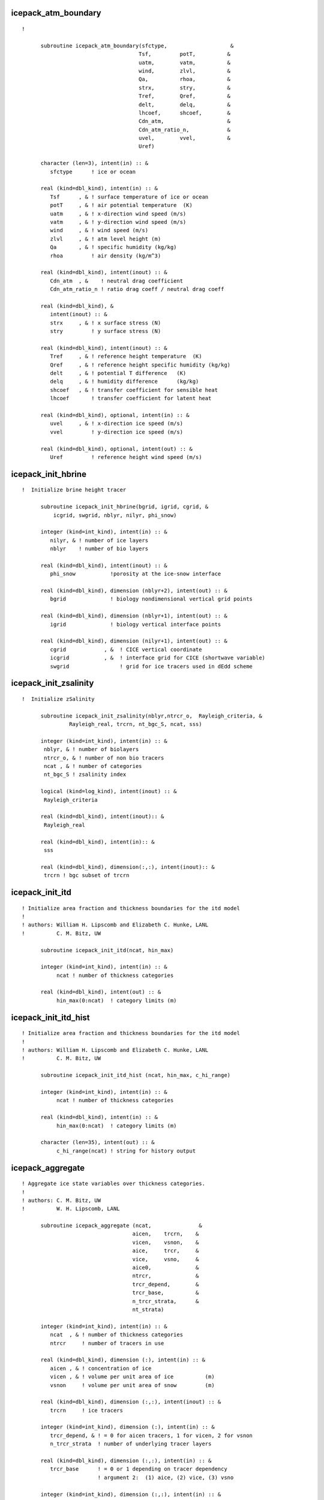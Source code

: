  
icepack_atm_boundary
~~~~~~~~~~~~~~~~~~~~~~~~~~~~~~~~~~~~~~~~~~~~~~~~~~~~~~~~~~
::
 
  ! 
  
        subroutine icepack_atm_boundary(sfctype,                    &
                                       Tsf,         potT,          &
                                       uatm,        vatm,          &
                                       wind,        zlvl,          &
                                       Qa,          rhoa,          &
                                       strx,        stry,          &
                                       Tref,        Qref,          &
                                       delt,        delq,          &
                                       lhcoef,      shcoef,        &
                                       Cdn_atm,                    &
                                       Cdn_atm_ratio_n,            &
                                       uvel,        vvel,          &
                                       Uref)
  
        character (len=3), intent(in) :: &
           sfctype      ! ice or ocean
  
        real (kind=dbl_kind), intent(in) :: &
           Tsf      , & ! surface temperature of ice or ocean
           potT     , & ! air potential temperature  (K)
           uatm     , & ! x-direction wind speed (m/s)
           vatm     , & ! y-direction wind speed (m/s)
           wind     , & ! wind speed (m/s)
           zlvl     , & ! atm level height (m)
           Qa       , & ! specific humidity (kg/kg)
           rhoa         ! air density (kg/m^3)
  
        real (kind=dbl_kind), intent(inout) :: &
           Cdn_atm  , &    ! neutral drag coefficient
           Cdn_atm_ratio_n ! ratio drag coeff / neutral drag coeff
  
        real (kind=dbl_kind), &
           intent(inout) :: &
           strx     , & ! x surface stress (N)
           stry         ! y surface stress (N)
  
        real (kind=dbl_kind), intent(inout) :: &
           Tref     , & ! reference height temperature  (K)
           Qref     , & ! reference height specific humidity (kg/kg)
           delt     , & ! potential T difference   (K)
           delq     , & ! humidity difference      (kg/kg)
           shcoef   , & ! transfer coefficient for sensible heat
           lhcoef       ! transfer coefficient for latent heat
  
        real (kind=dbl_kind), optional, intent(in) :: &
           uvel     , & ! x-direction ice speed (m/s)
           vvel         ! y-direction ice speed (m/s)
  
        real (kind=dbl_kind), optional, intent(out) :: &
           Uref         ! reference height wind speed (m/s)
  
 
 
icepack_init_hbrine
~~~~~~~~~~~~~~~~~~~~~~~~~~~~~~~~~~~~~~~~~~~~~~~~~~~~~~~~~~
::
 
  !  Initialize brine height tracer
  
        subroutine icepack_init_hbrine(bgrid, igrid, cgrid, &
            icgrid, swgrid, nblyr, nilyr, phi_snow)
  
        integer (kind=int_kind), intent(in) :: &
           nilyr, & ! number of ice layers
           nblyr    ! number of bio layers
  
        real (kind=dbl_kind), intent(inout) :: &
           phi_snow           !porosity at the ice-snow interface
  
        real (kind=dbl_kind), dimension (nblyr+2), intent(out) :: &
           bgrid              ! biology nondimensional vertical grid points
  
        real (kind=dbl_kind), dimension (nblyr+1), intent(out) :: &
           igrid              ! biology vertical interface points
   
        real (kind=dbl_kind), dimension (nilyr+1), intent(out) :: &
           cgrid            , &  ! CICE vertical coordinate   
           icgrid           , &  ! interface grid for CICE (shortwave variable)
           swgrid                ! grid for ice tracers used in dEdd scheme
  
 
 
icepack_init_zsalinity
~~~~~~~~~~~~~~~~~~~~~~~~~~~~~~~~~~~~~~~~~~~~~~~~~~~~~~~~~~
::
 
  !  Initialize zSalinity
  
        subroutine icepack_init_zsalinity(nblyr,ntrcr_o,  Rayleigh_criteria, &
                 Rayleigh_real, trcrn, nt_bgc_S, ncat, sss)
  
        integer (kind=int_kind), intent(in) :: &
         nblyr, & ! number of biolayers
         ntrcr_o, & ! number of non bio tracers
         ncat , & ! number of categories
         nt_bgc_S ! zsalinity index
  
        logical (kind=log_kind), intent(inout) :: &
         Rayleigh_criteria
  
        real (kind=dbl_kind), intent(inout):: &
         Rayleigh_real
  
        real (kind=dbl_kind), intent(in):: &
         sss
  
        real (kind=dbl_kind), dimension(:,:), intent(inout):: &
         trcrn ! bgc subset of trcrn
  
 
 
icepack_init_itd
~~~~~~~~~~~~~~~~~~~~~~~~~~~~~~~~~~~~~~~~~~~~~~~~~~~~~~~~~~
::
 
  ! Initialize area fraction and thickness boundaries for the itd model
  !
  ! authors: William H. Lipscomb and Elizabeth C. Hunke, LANL
  !          C. M. Bitz, UW
  
        subroutine icepack_init_itd(ncat, hin_max)
  
        integer (kind=int_kind), intent(in) :: &
             ncat ! number of thickness categories
  
        real (kind=dbl_kind), intent(out) :: &
             hin_max(0:ncat)  ! category limits (m)
  
 
 
icepack_init_itd_hist
~~~~~~~~~~~~~~~~~~~~~~~~~~~~~~~~~~~~~~~~~~~~~~~~~~~~~~~~~~
::
 
  ! Initialize area fraction and thickness boundaries for the itd model
  !
  ! authors: William H. Lipscomb and Elizabeth C. Hunke, LANL
  !          C. M. Bitz, UW
  
        subroutine icepack_init_itd_hist (ncat, hin_max, c_hi_range)
  
        integer (kind=int_kind), intent(in) :: &
             ncat ! number of thickness categories
  
        real (kind=dbl_kind), intent(in) :: &
             hin_max(0:ncat)  ! category limits (m)
  
        character (len=35), intent(out) :: &
             c_hi_range(ncat) ! string for history output
  
 
 
icepack_aggregate
~~~~~~~~~~~~~~~~~~~~~~~~~~~~~~~~~~~~~~~~~~~~~~~~~~~~~~~~~~
::
 
  ! Aggregate ice state variables over thickness categories.
  !
  ! authors: C. M. Bitz, UW
  !          W. H. Lipscomb, LANL
  
        subroutine icepack_aggregate (ncat,               &
                                     aicen,    trcrn,    &
                                     vicen,    vsnon,    &
                                     aice,     trcr,     &
                                     vice,     vsno,     &
                                     aice0,              &
                                     ntrcr,              &
                                     trcr_depend,        &
                                     trcr_base,          & 
                                     n_trcr_strata,      &
                                     nt_strata)
  
        integer (kind=int_kind), intent(in) :: &
           ncat  , & ! number of thickness categories
           ntrcr     ! number of tracers in use
  
        real (kind=dbl_kind), dimension (:), intent(in) :: &
           aicen , & ! concentration of ice
           vicen , & ! volume per unit area of ice          (m)
           vsnon     ! volume per unit area of snow         (m)
  
        real (kind=dbl_kind), dimension (:,:), intent(inout) :: &
           trcrn     ! ice tracers
  
        integer (kind=int_kind), dimension (:), intent(in) :: &
           trcr_depend, & ! = 0 for aicen tracers, 1 for vicen, 2 for vsnon
           n_trcr_strata  ! number of underlying tracer layers
  
        real (kind=dbl_kind), dimension (:,:), intent(in) :: &
           trcr_base      ! = 0 or 1 depending on tracer dependency
                          ! argument 2:  (1) aice, (2) vice, (3) vsno
  
        integer (kind=int_kind), dimension (:,:), intent(in) :: &
           nt_strata      ! indices of underlying tracer layers
  
        real (kind=dbl_kind), intent(out) :: &
           aice  , & ! concentration of ice
           vice  , & ! volume per unit area of ice          (m)
           vsno  , & ! volume per unit area of snow         (m)
           aice0     ! concentration of open water
  
        real (kind=dbl_kind), dimension (:), intent(out) :: &
           trcr      ! ice tracers
  
 
 
icepack_ice_strength
~~~~~~~~~~~~~~~~~~~~~~~~~~~~~~~~~~~~~~~~~~~~~~~~~~~~~~~~~~
::
 
  ! Compute the strength of the ice pack, defined as the energy (J m-2)
  ! dissipated per unit area removed from the ice pack under compression,
  ! and assumed proportional to the change in potential energy caused
  ! by ridging.
  !
  ! See Rothrock (1975) and Hibler (1980).
  !
  ! For simpler strength parameterization, see this reference:
  ! Hibler, W. D. III, 1979: A dynamic-thermodynamic sea ice model,
  !  J. Phys. Oceanog., 9, 817-846.
  !
  ! authors: William H. Lipscomb, LANL
  !          Elizabeth C. Hunke, LANL
  
        subroutine icepack_ice_strength (ncat,               &
                                        aice,     vice,     &
                                        aice0,    aicen,    &
                                        vicen,    &
                                        strength)
  
        integer (kind=int_kind), intent(in) :: & 
           ncat       ! number of thickness categories
  
        real (kind=dbl_kind), intent(in) :: &
           aice   , & ! concentration of ice
           vice   , & ! volume per unit area of ice  (m)
           aice0      ! concentration of open water
  
        real (kind=dbl_kind), dimension(:), intent(in) :: &
           aicen  , & ! concentration of ice
           vicen      ! volume per unit area of ice  (m)
  
        real (kind=dbl_kind), intent(inout) :: &
           strength   ! ice strength (N/m)
  
 
 
icepack_step_ridge
~~~~~~~~~~~~~~~~~~~~~~~~~~~~~~~~~~~~~~~~~~~~~~~~~~~~~~~~~~
::
 
  ! Computes sea ice mechanical deformation
  !
  ! authors: William H. Lipscomb, LANL
  !          Elizabeth C. Hunke, LANL
  
        subroutine icepack_step_ridge (dt,           ndtd,         &
                                      nilyr,        nslyr,         &
                                      nblyr,                       &
                                      ncat,         hin_max,       &
                                      rdg_conv,     rdg_shear,     &
                                      aicen,                       &
                                      trcrn,                       &
                                      vicen,        vsnon,         &
                                      aice0,        trcr_depend,   &
                                      trcr_base,    n_trcr_strata, &
                                      nt_strata,                   &
                                      dardg1dt,     dardg2dt,      &
                                      dvirdgdt,     opening,       &
                                      fpond,                       &
                                      fresh,        fhocn,         &
                                      n_aero,                      &
                                      faero_ocn,                   &
                                      aparticn,     krdgn,         &
                                      aredistn,     vredistn,      &
                                      dardg1ndt,    dardg2ndt,     &
                                      dvirdgndt,                   &
                                      araftn,       vraftn,        &
                                      aice,         fsalt,         &
                                      first_ice,    fzsal,         &
                                      flux_bio,     closing )
  
        real (kind=dbl_kind), intent(in) :: &
           dt           ! time step
  
        integer (kind=int_kind), intent(in) :: &
           ncat  , & ! number of thickness categories
           ndtd  , & ! number of dynamics supercycles
           nblyr , & ! number of bio layers
           nilyr , & ! number of ice layers
           nslyr , & ! number of snow layers
           n_aero    ! number of aerosol tracers
  
        real (kind=dbl_kind), dimension(0:ncat), intent(inout) :: &
           hin_max   ! category limits (m)
  
        integer (kind=int_kind), dimension (:), intent(in) :: &
           trcr_depend, & ! = 0 for aicen tracers, 1 for vicen, 2 for vsnon
           n_trcr_strata  ! number of underlying tracer layers
  
        real (kind=dbl_kind), dimension (:,:), intent(in) :: &
           trcr_base      ! = 0 or 1 depending on tracer dependency
                          ! argument 2:  (1) aice, (2) vice, (3) vsno
  
        integer (kind=int_kind), dimension (:,:), intent(in) :: &
           nt_strata      ! indices of underlying tracer layers
  
        real (kind=dbl_kind), intent(inout) :: &
           aice     , & ! sea ice concentration
           aice0    , & ! concentration of open water
           rdg_conv , & ! convergence term for ridging (1/s)
           rdg_shear, & ! shear term for ridging (1/s)
           dardg1dt , & ! rate of area loss by ridging ice (1/s)
           dardg2dt , & ! rate of area gain by new ridges (1/s)
           dvirdgdt , & ! rate of ice volume ridged (m/s)
           opening  , & ! rate of opening due to divergence/shear (1/s)
           fpond    , & ! fresh water flux to ponds (kg/m^2/s)
           fresh    , & ! fresh water flux to ocean (kg/m^2/s)
           fsalt    , & ! salt flux to ocean (kg/m^2/s)
           fhocn    , & ! net heat flux to ocean (W/m^2)
           fzsal        ! zsalinity flux to ocean(kg/m^2/s)
  
        real (kind=dbl_kind), intent(inout), optional :: &
           closing      ! rate of closing due to divergence/shear (1/s)
  
        real (kind=dbl_kind), dimension(:), intent(inout) :: &
           aicen    , & ! concentration of ice
           vicen    , & ! volume per unit area of ice          (m)
           vsnon    , & ! volume per unit area of snow         (m)
           dardg1ndt, & ! rate of area loss by ridging ice (1/s)
           dardg2ndt, & ! rate of area gain by new ridges (1/s)
           dvirdgndt, & ! rate of ice volume ridged (m/s)
           aparticn , & ! participation function
           krdgn    , & ! mean ridge thickness/thickness of ridging ice
           araftn   , & ! rafting ice area
           vraftn   , & ! rafting ice volume 
           aredistn , & ! redistribution function: fraction of new ridge area
           vredistn , & ! redistribution function: fraction of new ridge volume
           faero_ocn, & ! aerosol flux to ocean  (kg/m^2/s)
           flux_bio     ! all bio fluxes to ocean
  
        real (kind=dbl_kind), dimension(:,:), intent(inout) :: &
           trcrn        ! tracers
  
        !logical (kind=log_kind), intent(in) :: &
           !tr_pond_topo,& ! if .true., use explicit topography-based ponds
           !tr_aero     ,& ! if .true., use aerosol tracers
           !tr_brine    !,& ! if .true., brine height differs from ice thickness
           !heat_capacity  ! if true, ice has nonzero heat capacity
  
        logical (kind=log_kind), dimension(:), intent(inout) :: &
           first_ice    ! true until ice forms
  
 
 
icepack_ocn_mixed_layer
~~~~~~~~~~~~~~~~~~~~~~~~~~~~~~~~~~~~~~~~~~~~~~~~~~~~~~~~~~
::
 
  ! Compute the mixed layer heat balance and update the SST.
  ! Compute the energy available to freeze or melt ice.
  ! NOTE: SST changes due to fluxes through the ice are computed in
  !       icepack_therm_vertical.
  
        subroutine icepack_ocn_mixed_layer (alvdr_ocn, swvdr,      &
                                           alidr_ocn, swidr,      &
                                           alvdf_ocn, swvdf,      &
                                           alidf_ocn, swidf,      &
                                           sst,       flwout_ocn, &
                                           fsens_ocn, shcoef,     &
                                           flat_ocn,  lhcoef,     &
                                           evap_ocn,  flw,        &
                                           delt,      delq,       &
                                           aice,      fhocn,      &
                                           fswthru,   hmix,       &
                                           Tf,        qdp,        &
                                           frzmlt,    dt)
  
        real (kind=dbl_kind), intent(in) :: &
           alvdr_ocn , & ! visible, direct   (fraction)
           alidr_ocn , & ! near-ir, direct   (fraction)
           alvdf_ocn , & ! visible, diffuse  (fraction)
           alidf_ocn , & ! near-ir, diffuse  (fraction)
           swvdr     , & ! sw down, visible, direct  (W/m^2)
           swvdf     , & ! sw down, visible, diffuse (W/m^2)
           swidr     , & ! sw down, near IR, direct  (W/m^2)
           swidf     , & ! sw down, near IR, diffuse (W/m^2)
           flw       , & ! incoming longwave radiation (W/m^2)
           Tf        , & ! freezing temperature (C)
           hmix      , & ! mixed layer depth (m)
           delt      , & ! potential temperature difference   (K)
           delq      , & ! specific humidity difference   (kg/kg)
           shcoef    , & ! transfer coefficient for sensible heat
           lhcoef    , & ! transfer coefficient for latent heat
           fhocn     , & ! net heat flux to ocean (W/m^2)
           fswthru   , & ! shortwave penetrating to ocean (W/m^2)
           aice      , & ! ice area fraction
           dt            ! time step (s)
  
        real (kind=dbl_kind), intent(inout) :: &
           flwout_ocn, & ! outgoing longwave radiation (W/m^2)
           fsens_ocn , & ! sensible heat flux (W/m^2)
           flat_ocn  , & ! latent heat flux   (W/m^2)
           evap_ocn  , & ! evaporative water flux (kg/m^2/s)
           qdp       , & ! deep ocean heat flux (W/m^2), negative upward
           sst       , & ! sea surface temperature (C)
           frzmlt        ! freezing/melting potential (W/m^2)
  
 
 
icepack_init_orbit
~~~~~~~~~~~~~~~~~~~~~~~~~~~~~~~~~~~~~~~~~~~~~~~~~~~~~~~~~~
::
 
  ! Compute orbital parameters for the specified date.
  
        subroutine icepack_init_orbit(iyear_AD_in, eccen_in, obliqr_in, &
           lambm0_in, mvelpp_in, obliq_in, mvelp_in, decln_in, eccf_in, &
           log_print_in)
  
        integer(kind=int_kind), optional, intent(in) :: iyear_AD_in  ! Year to calculate orbit for
        real(kind=dbl_kind), optional, intent(in) :: eccen_in  ! Earth's orbital eccentricity
        real(kind=dbl_kind), optional, intent(in) :: obliqr_in ! Earth's obliquity in radians
        real(kind=dbl_kind), optional, intent(in) :: lambm0_in ! Mean longitude of perihelion at the
                                                               ! vernal equinox (radians)
        real(kind=dbl_kind), optional, intent(in) :: mvelpp_in ! Earth's moving vernal equinox longitude
                                                               ! of perihelion + pi (radians)
        real(kind=dbl_kind), optional, intent(in) :: obliq_in  ! obliquity in degrees
        real(kind=dbl_kind), optional, intent(in) :: mvelp_in  ! moving vernal equinox long
        real(kind=dbl_kind), optional, intent(in) :: decln_in  ! solar declination angle in radians
        real(kind=dbl_kind), optional, intent(in) :: eccf_in   ! earth orbit eccentricity factor
        logical(kind=log_kind), optional, intent(in) :: log_print_in ! Flags print of status/error
  
 
 
icepack_query_orbit
~~~~~~~~~~~~~~~~~~~~~~~~~~~~~~~~~~~~~~~~~~~~~~~~~~~~~~~~~~
::
 
  ! Compute orbital parameters for the specified date.
  
        subroutine icepack_query_orbit(iyear_AD_out, eccen_out, obliqr_out, &
           lambm0_out, mvelpp_out, obliq_out, mvelp_out, decln_out, eccf_out, &
           log_print_out)
  
        integer(kind=int_kind), optional, intent(out) :: iyear_AD_out  ! Year to calculate orbit for
        real(kind=dbl_kind), optional, intent(out) :: eccen_out  ! Earth's orbital eccentricity
        real(kind=dbl_kind), optional, intent(out) :: obliqr_out ! Earth's obliquity in radians
        real(kind=dbl_kind), optional, intent(out) :: lambm0_out ! Mean longitude of perihelion at the
                                                               ! vernal equinox (radians)
        real(kind=dbl_kind), optional, intent(out) :: mvelpp_out ! Earth's moving vernal equinox longitude
                                                               ! of perihelion + pi (radians)
        real(kind=dbl_kind), optional, intent(out) :: obliq_out  ! obliquity in degrees
        real(kind=dbl_kind), optional, intent(out) :: mvelp_out  ! moving vernal equinox long
        real(kind=dbl_kind), optional, intent(out) :: decln_out  ! solar declination angle in radians
        real(kind=dbl_kind), optional, intent(out) :: eccf_out   ! earth orbit eccentricity factor
        logical(kind=log_kind), optional, intent(out) :: log_print_out ! Flags print of status/error
  
 
 
icepack_init_parameters
~~~~~~~~~~~~~~~~~~~~~~~~~~~~~~~~~~~~~~~~~~~~~~~~~~~~~~~~~~
::
 
  ! subroutine to set the column package internal parameters
  
        subroutine icepack_init_parameters(   &
           puny_in, bignum_in, pi_in, secday_in, &
           rhos_in, rhoi_in, rhow_in, cp_air_in, emissivity_in, &
           cp_ice_in, cp_ocn_in, &
           depressT_in, dragio_in, albocn_in, gravit_in, viscosity_dyn_in, &
           Tocnfrz_in, rhofresh_in, zvir_in, vonkar_in, cp_wv_in, &
           stefan_boltzmann_in, ice_ref_salinity_in, &
           Tffresh_in, Lsub_in, Lvap_in, Timelt_in, Tsmelt_in, &
           iceruf_in, Cf_in, Pstar_in, Cstar_in, kappav_in, &
           kice_in, kseaice_in, ksno_in, &
           zref_in, hs_min_in, snowpatch_in, rhosi_in, sk_l_in, &
           saltmax_in, phi_init_in, min_salin_in, salt_loss_in, &
           min_bgc_in, dSin0_frazil_in, hi_ssl_in, hs_ssl_in, &
           awtvdr_in, awtidr_in, awtvdf_in, awtidf_in, &
           qqqice_in, TTTice_in, qqqocn_in, TTTocn_in, &
           ktherm_in, conduct_in, fbot_xfer_type_in, calc_Tsfc_in, dts_b_in, &
           update_ocn_f_in, ustar_min_in, a_rapid_mode_in, &
           Rac_rapid_mode_in, aspect_rapid_mode_in, &
           dSdt_slow_mode_in, phi_c_slow_mode_in, &
           phi_i_mushy_in, shortwave_in, albedo_type_in, albsnowi_in, &
           albicev_in, albicei_in, albsnowv_in, &
           ahmax_in, R_ice_in, R_pnd_in, R_snw_in, dT_mlt_in, rsnw_mlt_in, &
           kalg_in, kstrength_in, krdg_partic_in, krdg_redist_in, mu_rdg_in, &
           atmbndy_in, calc_strair_in, formdrag_in, highfreq_in, natmiter_in, &
           tfrz_option_in, kitd_in, kcatbound_in, hs0_in, frzpnd_in, &
           dpscale_in, rfracmin_in, rfracmax_in, pndaspect_in, hs1_in, hp1_in, &
           bgc_flux_type_in, z_tracers_in, scale_bgc_in, solve_zbgc_in, &
           modal_aero_in, skl_bgc_in, solve_zsal_in, grid_o_in, l_sk_in, &
           initbio_frac_in, grid_oS_in, l_skS_in,  dEdd_algae_in, &
           phi_snow_in, heat_capacity_in, T_max_in, fsal_in, &
           fr_resp_in, algal_vel_in, R_dFe2dust_in, dustFe_sol_in, &
           op_dep_min_in, fr_graze_s_in, fr_graze_e_in, fr_mort2min_in, &
           fr_dFe_in, k_nitrif_in, t_iron_conv_in, max_loss_in, &
           max_dfe_doc1_in, fr_resp_s_in, &
           y_sk_DMS_in, t_sk_conv_in, t_sk_ox_in, frazil_scav_in)
  
        !-----------------------------------------------------------------
        ! parameter constants
        !-----------------------------------------------------------------
  
        real (kind=dbl_kind), intent(in), optional :: &
           secday_in,     & !
           puny_in,       & !
           bignum_in,     & !
           pi_in            !
  
        !-----------------------------------------------------------------
        ! densities
        !-----------------------------------------------------------------
  
        real (kind=dbl_kind), intent(in), optional :: &
           rhos_in,       & ! density of snow (kg/m^3)
           rhoi_in,       & ! density of ice (kg/m^3)
           rhosi_in,      & ! average sea ice density (kg/m2)
           rhow_in,       & ! density of seawater (kg/m^3)
           rhofresh_in      ! density of fresh water (kg/m^3)
  
  !-----------------------------------------------------------------------
  ! Parameters for thermodynamics
  !-----------------------------------------------------------------------
  
        real (kind=dbl_kind), intent(in), optional :: &
           cp_ice_in,     & ! specific heat of fresh ice (J/kg/K)
           cp_ocn_in,     & ! specific heat of ocn    (J/kg/K)
           depressT_in,   & ! Tf:brine salinity ratio (C/ppt)
           viscosity_dyn_in, & ! dynamic viscosity of brine (kg/m/s)
           Tocnfrz_in,    & ! freezing temp of seawater (C)
           Tffresh_in,    & ! freezing temp of fresh ice (K)
           Lsub_in,       & ! latent heat, sublimation freshwater (J/kg)
           Lvap_in,       & ! latent heat, vaporization freshwater (J/kg)
           Timelt_in,     & ! melting temperature, ice top surface  (C)
           Tsmelt_in,     & ! melting temperature, snow top surface (C)
           ice_ref_salinity_in, & ! (ppt)
           kice_in,       & ! thermal conductivity of fresh ice(W/m/deg)
           kseaice_in,    & ! thermal conductivity of sea ice (W/m/deg)
           ksno_in,       & ! thermal conductivity of snow  (W/m/deg)
           hs_min_in,     & ! min snow thickness for computing zTsn (m)
           snowpatch_in,  & ! parameter for fractional snow area (m)
           saltmax_in,    & ! max salinity at ice base for BL99 (ppt)
           phi_init_in,   & ! initial liquid fraction of frazil
           min_salin_in,  & ! threshold for brine pocket treatment
           salt_loss_in,  & ! fraction of salt retained in zsalinity
           dSin0_frazil_in  ! bulk salinity reduction of newly formed frazil
  
        integer (kind=int_kind), intent(in), optional :: &
           ktherm_in          ! type of thermodynamics
                              ! 0 = 0-layer approximation
                              ! 1 = Bitz and Lipscomb 1999
                              ! 2 = mushy layer theory
  
        character (char_len), intent(in), optional :: &
           conduct_in, &      ! 'MU71' or 'bubbly'
           fbot_xfer_type_in  ! transfer coefficient type for ice-ocean heat flux
          
        logical (kind=log_kind), intent(in), optional :: &
           heat_capacity_in, &! if true, ice has nonzero heat capacity
                              ! if false, use zero-layer thermodynamics
           calc_Tsfc_in    , &! if true, calculate surface temperature
                              ! if false, Tsfc is computed elsewhere and
                              ! atmos-ice fluxes are provided to CICE
           update_ocn_f_in    ! include fresh water and salt fluxes for frazil
  
        real (kind=dbl_kind), intent(in), optional :: &
           dts_b_in,   &      ! zsalinity timestep
           ustar_min_in       ! minimum friction velocity for ice-ocean heat flux
   
        ! mushy thermo
        real(kind=dbl_kind), intent(in), optional :: &
           a_rapid_mode_in      , & ! channel radius for rapid drainage mode (m)
           Rac_rapid_mode_in    , & ! critical Rayleigh number for rapid drainage mode
           aspect_rapid_mode_in , & ! aspect ratio for rapid drainage mode (larger=wider)
           dSdt_slow_mode_in    , & ! slow mode drainage strength (m s-1 K-1)
           phi_c_slow_mode_in   , & ! liquid fraction porosity cutoff for slow mode
           phi_i_mushy_in           ! liquid fraction of congelation ice
          
          character(len=char_len), intent(in), optional :: &
               tfrz_option_in              ! form of ocean freezing temperature
                                           ! 'minus1p8' = -1.8 C
                                           ! 'linear_salt' = -depressT * sss
                                           ! 'mushy' conforms with ktherm=2
  
  !-----------------------------------------------------------------------
  ! Parameters for radiation
  !-----------------------------------------------------------------------
  
        real(kind=dbl_kind), intent(in), optional :: &
           emissivity_in, & ! emissivity of snow and ice
           albocn_in,     & ! ocean albedo
           vonkar_in,     & ! von Karman constant
           stefan_boltzmann_in, & !  W/m^2/K^4
           kappav_in,     & ! vis extnctn coef in ice, wvlngth<700nm (1/m)
           hi_ssl_in,     & ! ice surface scattering layer thickness (m)
           hs_ssl_in,     & ! visible, direct 
           awtvdr_in,     & ! visible, direct  ! for history and
           awtidr_in,     & ! near IR, direct  ! diagnostics
           awtvdf_in,     & ! visible, diffuse
           awtidf_in        ! near IR, diffuse
  
        character (len=char_len), intent(in), optional :: &
           shortwave_in, & ! shortwave method, 'ccsm3' or 'dEdd'
           albedo_type_in  ! albedo parameterization, 'ccsm3' or 'constant'
                           ! shortwave='dEdd' overrides this parameter
  
        ! baseline albedos for ccsm3 shortwave, set in namelist
        real (kind=dbl_kind), intent(in), optional :: &
           albicev_in  , & ! visible ice albedo for h > ahmax
           albicei_in  , & ! near-ir ice albedo for h > ahmax
           albsnowv_in , & ! cold snow albedo, visible
           albsnowi_in , & ! cold snow albedo, near IR
           ahmax_in        ! thickness above which ice albedo is constant (m)
          
        ! dEdd tuning parameters, set in namelist
        real (kind=dbl_kind), intent(in), optional :: &
           R_ice_in    , & ! sea ice tuning parameter; +1 > 1sig increase in albedo
           R_pnd_in    , & ! ponded ice tuning parameter; +1 > 1sig increase in albedo
           R_snw_in    , & ! snow tuning parameter; +1 > ~.01 change in broadband albedo
           dT_mlt_in   , & ! change in temp for non-melt to melt snow grain
                           ! radius change (C)
           rsnw_mlt_in , & ! maximum melting snow grain radius (10^-6 m)
           kalg_in         ! algae absorption coefficient for 0.5 m thick layer
  
  !-----------------------------------------------------------------------
  ! Parameters for dynamics
  !-----------------------------------------------------------------------
  
        real(kind=dbl_kind), intent(in), optional :: &
           Cf_in,         & ! ratio of ridging work to PE change in ridging 
           Pstar_in,      & ! constant in Hibler strength formula 
           Cstar_in,      & ! constant in Hibler strength formula 
           dragio_in,     & ! ice-ocn drag coefficient
           gravit_in,     & ! gravitational acceleration (m/s^2)
           iceruf_in        ! ice surface roughness (m)
  
        integer (kind=int_kind), intent(in), optional :: & ! defined in namelist 
           kstrength_in  , & ! 0 for simple Hibler (1979) formulation 
                             ! 1 for Rothrock (1975) pressure formulation 
           krdg_partic_in, & ! 0 for Thorndike et al. (1975) formulation 
                             ! 1 for exponential participation function 
           krdg_redist_in    ! 0 for Hibler (1980) formulation 
                             ! 1 for exponential redistribution function 
   
        real (kind=dbl_kind), intent(in), optional :: &  
           mu_rdg_in         ! gives e-folding scale of ridged ice (m^.5) 
                             ! (krdg_redist = 1) 
  
  !-----------------------------------------------------------------------
  ! Parameters for atmosphere
  !-----------------------------------------------------------------------
  
        real (kind=dbl_kind), intent(in), optional :: &  
           cp_air_in,     & ! specific heat of air (J/kg/K)
           cp_wv_in,      & ! specific heat of water vapor (J/kg/K)
           zvir_in,       & ! rh2o/rair - 1.0
           zref_in,       & ! reference height for stability (m)
           qqqice_in,     & ! for qsat over ice
           TTTice_in,     & ! for qsat over ice
           qqqocn_in,     & ! for qsat over ocn
           TTTocn_in        ! for qsat over ocn
  
        character (len=char_len), intent(in), optional :: &
           atmbndy_in ! atmo boundary method, 'default' ('ccsm3') or 'constant'
          
        logical (kind=log_kind), intent(in), optional :: &
           calc_strair_in, &  ! if true, calculate wind stress components
           formdrag_in,    &  ! if true, calculate form drag
           highfreq_in        ! if true, use high frequency coupling
          
        integer (kind=int_kind), intent(in), optional :: &
           natmiter_in        ! number of iterations for boundary layer calculations
          
  !-----------------------------------------------------------------------
  ! Parameters for the ice thickness distribution
  !-----------------------------------------------------------------------
  
        integer (kind=int_kind), intent(in), optional :: &
           kitd_in        , & ! type of itd conversions
                              !   0 = delta function
                              !   1 = linear remap
           kcatbound_in       !   0 = old category boundary formula
                              !   1 = new formula giving round numbers
                              !   2 = WMO standard
                              !   3 = asymptotic formula
  
  !-----------------------------------------------------------------------
  ! Parameters for biogeochemistry
  !-----------------------------------------------------------------------
  
       character(char_len), intent(in), optional :: &     
          bgc_flux_type_in    ! type of ocean-ice piston velocity 
                              ! 'constant', 'Jin2006'      
  
        logical (kind=log_kind), intent(in), optional :: &
           z_tracers_in,      & ! if .true., bgc or aerosol tracers are vertically resolved
           scale_bgc_in,      & ! if .true., initialize bgc tracers proportionally with salinity
           solve_zbgc_in,     & ! if .true., solve vertical biochemistry portion of code
           dEdd_algae_in,     & ! if .true., algal absorptionof Shortwave is computed in the
           modal_aero_in        ! if .true., use modal aerosol formulation in shortwave
          
        logical (kind=log_kind), intent(in), optional :: & 
           skl_bgc_in,        &   ! if true, solve skeletal biochemistry
           solve_zsal_in          ! if true, update salinity profile from solve_S_dt
  
        real (kind=dbl_kind), intent(in), optional :: & 
           grid_o_in      , & ! for bottom flux        
           l_sk_in        , & ! characteristic diffusive scale (zsalinity) (m)
           initbio_frac_in, & ! fraction of ocean tracer concentration used to initialize tracer 
           phi_snow_in        ! snow porosity at the ice/snow interface 
  
        real (kind=dbl_kind), intent(in), optional :: & 
           grid_oS_in     , & ! for bottom flux (zsalinity)
           l_skS_in           ! 0.02 characteristic skeletal layer thickness (m) (zsalinity)
        real (kind=dbl_kind), intent(in), optional :: &
           fr_resp_in           , &   ! fraction of algal growth lost due to respiration
           algal_vel_in         , &   ! 0.5 cm/d(m/s) Lavoie 2005  1.5 cm/day
           R_dFe2dust_in        , &   !  g/g (3.5% content) Tagliabue 2009
           dustFe_sol_in        , &   ! solubility fraction
           T_max_in            , & ! maximum temperature (C)
           fsal_in             , & ! Salinity limitation (ppt)
           op_dep_min_in       , & ! Light attenuates for optical depths exceeding min
           fr_graze_s_in       , & ! fraction of grazing spilled or slopped
           fr_graze_e_in       , & ! fraction of assimilation excreted 
           fr_mort2min_in      , & ! fractionation of mortality to Am
           fr_dFe_in           , & ! fraction of remineralized nitrogen 
                                      ! (in units of algal iron)
           k_nitrif_in         , & ! nitrification rate (1/day)            
           t_iron_conv_in      , & ! desorption loss pFe to dFe (day)
           max_loss_in         , & ! restrict uptake to % of remaining value 
           max_dfe_doc1_in     , & ! max ratio of dFe to saccharides in the ice 
                                      ! (nM Fe/muM C)    
           fr_resp_s_in        , & ! DMSPd fraction of respiration loss as DMSPd
           y_sk_DMS_in         , & ! fraction conversion given high yield
           t_sk_conv_in        , & ! Stefels conversion time (d)
           t_sk_ox_in          , & ! DMS oxidation time (d)
           frazil_scav_in          ! scavenging fraction or multiple in frazil ice
  
        real (kind=dbl_kind), intent(in), optional :: &
           sk_l_in,       & ! skeletal layer thickness (m)
           min_bgc_in       ! fraction of ocean bgc concentration in surface melt
  
  !-----------------------------------------------------------------------
  ! Parameters for melt ponds
  !-----------------------------------------------------------------------
  
        real (kind=dbl_kind), intent(in), optional :: &
           hs0_in             ! snow depth for transition to bare sea ice (m)
          
        ! level-ice ponds
        character (len=char_len), intent(in), optional :: &
           frzpnd_in          ! pond refreezing parameterization
          
        real (kind=dbl_kind), intent(in), optional :: &
           dpscale_in, &      ! alter e-folding time scale for flushing 
           rfracmin_in, &     ! minimum retained fraction of meltwater
           rfracmax_in, &     ! maximum retained fraction of meltwater
           pndaspect_in, &    ! ratio of pond depth to pond fraction
           hs1_in             ! tapering parameter for snow on pond ice
          
        ! topo ponds
        real (kind=dbl_kind), intent(in), optional :: &
           hp1_in             ! critical parameter for pond ice thickness
  
 
 
icepack_query_parameters
~~~~~~~~~~~~~~~~~~~~~~~~~~~~~~~~~~~~~~~~~~~~~~~~~~~~~~~~~~
::
 
  ! subroutine to query the column package internal parameters
  
        subroutine icepack_query_parameters(   &
           puny_out, bignum_out, pi_out, rad_to_deg_out,&
           secday_out, c0_out, c1_out, c1p5_out, c2_out, c3_out, c4_out, &
           c5_out, c6_out, c8_out, c10_out, c15_out, c16_out, c20_out, &
           c25_out, c100_out, c180_out, c1000_out, p001_out, p01_out, p1_out, &
           p2_out, p4_out, p5_out, p6_out, p05_out, p15_out, p25_out, p75_out, &
           p333_out, p666_out, spval_const_out, pih_out, piq_out, pi2_out, &
           rhos_out, rhoi_out, rhow_out, cp_air_out, emissivity_out, &
           cp_ice_out, cp_ocn_out, &
           depressT_out, dragio_out, albocn_out, gravit_out, viscosity_dyn_out, &
           Tocnfrz_out, rhofresh_out, zvir_out, vonkar_out, cp_wv_out, &
           stefan_boltzmann_out, ice_ref_salinity_out, &
           Tffresh_out, Lsub_out, Lvap_out, Timelt_out, Tsmelt_out, &
           iceruf_out, Cf_out, Pstar_out, Cstar_out, kappav_out, &
           kice_out, kseaice_out, ksno_out, &
           zref_out, hs_min_out, snowpatch_out, rhosi_out, sk_l_out, &
           saltmax_out, phi_init_out, min_salin_out, salt_loss_out, &
           min_bgc_out, dSin0_frazil_out, hi_ssl_out, hs_ssl_out, &
           awtvdr_out, awtidr_out, awtvdf_out, awtidf_out, &
           qqqice_out, TTTice_out, qqqocn_out, TTTocn_out, update_ocn_f_out, &
           Lfresh_out, cprho_out, Cp_out, ustar_min_out, a_rapid_mode_out, &
           ktherm_out, conduct_out, fbot_xfer_type_out, calc_Tsfc_out, dts_b_out, &
           Rac_rapid_mode_out, aspect_rapid_mode_out, dSdt_slow_mode_out, &
           phi_c_slow_mode_out, phi_i_mushy_out, shortwave_out, &
           albedo_type_out, albicev_out, albicei_out, albsnowv_out, &
           albsnowi_out, ahmax_out, R_ice_out, R_pnd_out, R_snw_out, dT_mlt_out, &
           rsnw_mlt_out, dEdd_algae_out, &
           kalg_out, kstrength_out, krdg_partic_out, krdg_redist_out, mu_rdg_out, &
           atmbndy_out, calc_strair_out, formdrag_out, highfreq_out, natmiter_out, &
           tfrz_option_out, kitd_out, kcatbound_out, hs0_out, frzpnd_out, &
           dpscale_out, rfracmin_out, rfracmax_out, pndaspect_out, hs1_out, hp1_out, &
           bgc_flux_type_out, z_tracers_out, scale_bgc_out, solve_zbgc_out, &
           modal_aero_out, skl_bgc_out, solve_zsal_out, grid_o_out, l_sk_out, &
           initbio_frac_out, grid_oS_out, l_skS_out, &
           phi_snow_out, heat_capacity_out, &
           fr_resp_out, algal_vel_out, R_dFe2dust_out, dustFe_sol_out, &
           T_max_out, fsal_out, op_dep_min_out, fr_graze_s_out, fr_graze_e_out, &
           fr_mort2min_out, fr_resp_s_out, fr_dFe_out, &
           k_nitrif_out, t_iron_conv_out, max_loss_out, max_dfe_doc1_out, &
           y_sk_DMS_out, t_sk_conv_out, t_sk_ox_out, frazil_scav_out)
  
        !-----------------------------------------------------------------
        ! parameter constants
        !-----------------------------------------------------------------
  
        real (kind=dbl_kind), intent(out), optional :: &
           c0_out, c1_out, c1p5_out, c2_out, c3_out, c4_out, &
           c5_out, c6_out, c8_out, c10_out, c15_out, c16_out, c20_out, &
           c25_out, c180_out, c100_out, c1000_out, p001_out, p01_out, p1_out, &
           p2_out, p4_out, p5_out, p6_out, p05_out, p15_out, p25_out, p75_out, &
           p333_out, p666_out, spval_const_out, pih_out, piq_out, pi2_out, &
           secday_out,     & ! number of seconds per day
           puny_out,       & ! a small number
           bignum_out,     & ! a big number
           pi_out,         & ! pi
           rad_to_deg_out, & ! conversion factor from radians to degrees
           Lfresh_out,     & ! latent heat of melting of fresh ice (J/kg)
           cprho_out,      & ! for ocean mixed layer (J kg / K m^3)
           Cp_out            ! proport const for PE 
  
        !-----------------------------------------------------------------
        ! densities
        !-----------------------------------------------------------------
  
        real (kind=dbl_kind), intent(out), optional :: &
           rhos_out,       & ! density of snow (kg/m^3)
           rhoi_out,       & ! density of ice (kg/m^3)
           rhosi_out,      & ! average sea ice density (kg/m2)
           rhow_out,       & ! density of seawater (kg/m^3)
           rhofresh_out      ! density of fresh water (kg/m^3)
  
  !-----------------------------------------------------------------------
  ! Parameters for thermodynamics
  !-----------------------------------------------------------------------
  
        real (kind=dbl_kind), intent(out), optional :: &
           cp_ice_out,     & ! specific heat of fresh ice (J/kg/K)
           cp_ocn_out,     & ! specific heat of ocn    (J/kg/K)
           depressT_out,   & ! Tf:brine salinity ratio (C/ppt)
           viscosity_dyn_out, & ! dynamic viscosity of brine (kg/m/s)
           Tocnfrz_out,    & ! freezing temp of seawater (C)
           Tffresh_out,    & ! freezing temp of fresh ice (K)
           Lsub_out,       & ! latent heat, sublimation freshwater (J/kg)
           Lvap_out,       & ! latent heat, vaporization freshwater (J/kg)
           Timelt_out,     & ! melting temperature, ice top surface  (C)
           Tsmelt_out,     & ! melting temperature, snow top surface (C)
           ice_ref_salinity_out, & ! (ppt)
           kice_out,       & ! thermal conductivity of fresh ice(W/m/deg)
           kseaice_out,    & ! thermal conductivity of sea ice (W/m/deg)
           ksno_out,       & ! thermal conductivity of snow  (W/m/deg)
           hs_min_out,     & ! min snow thickness for computing zTsn (m)
           snowpatch_out,  & ! parameter for fractional snow area (m)
           saltmax_out,    & ! max salinity at ice base for BL99 (ppt)
           phi_init_out,   & ! initial liquid fraction of frazil
           min_salin_out,  & ! threshold for brine pocket treatment
           salt_loss_out,  & ! fraction of salt retained in zsalinity
           dSin0_frazil_out  ! bulk salinity reduction of newly formed frazil
  
        integer (kind=int_kind), intent(out), optional :: &
           ktherm_out         ! type of thermodynamics
                              ! 0 = 0-layer approximation
                              ! 1 = Bitz and Lipscomb 1999
                              ! 2 = mushy layer theory
  
        character (char_len), intent(out), optional :: &
           conduct_out, &     ! 'MU71' or 'bubbly'
           fbot_xfer_type_out ! transfer coefficient type for ice-ocean heat flux
          
        logical (kind=log_kind), intent(out), optional :: &
           heat_capacity_out,&! if true, ice has nonzero heat capacity
                              ! if false, use zero-layer thermodynamics
           calc_Tsfc_out    ,&! if true, calculate surface temperature
                              ! if false, Tsfc is computed elsewhere and
                              ! atmos-ice fluxes are provided to CICE
           update_ocn_f_out   ! include fresh water and salt fluxes for frazil
  
        real (kind=dbl_kind), intent(out), optional :: &
           dts_b_out,   &      ! zsalinity timestep
           ustar_min_out       ! minimum friction velocity for ice-ocean heat flux
   
        ! mushy thermo
        real(kind=dbl_kind), intent(out), optional :: &
           a_rapid_mode_out      , & ! channel radius for rapid drainage mode (m)
           Rac_rapid_mode_out    , & ! critical Rayleigh number for rapid drainage mode
           aspect_rapid_mode_out , & ! aspect ratio for rapid drainage mode (larger=wider)
           dSdt_slow_mode_out    , & ! slow mode drainage strength (m s-1 K-1)
           phi_c_slow_mode_out   , & ! liquid fraction porosity cutoff for slow mode
           phi_i_mushy_out           ! liquid fraction of congelation ice
          
        character(len=char_len), intent(out), optional :: &
           tfrz_option_out              ! form of ocean freezing temperature
                                        ! 'minus1p8' = -1.8 C
                                        ! 'linear_salt' = -depressT * sss
                                        ! 'mushy' conforms with ktherm=2
  
  !-----------------------------------------------------------------------
  ! Parameters for radiation
  !-----------------------------------------------------------------------
  
        real(kind=dbl_kind), intent(out), optional :: &
           emissivity_out, & ! emissivity of snow and ice
           albocn_out,     & ! ocean albedo
           vonkar_out,     & ! von Karman constant
           stefan_boltzmann_out, & !  W/m^2/K^4
           kappav_out,     & ! vis extnctn coef in ice, wvlngth<700nm (1/m)
           hi_ssl_out,     & ! ice surface scattering layer thickness (m)
           hs_ssl_out,     & ! visible, direct 
           awtvdr_out,     & ! visible, direct  ! for history and
           awtidr_out,     & ! near IR, direct  ! diagnostics
           awtvdf_out,     & ! visible, diffuse
           awtidf_out        ! near IR, diffuse
  
        character (len=char_len), intent(out), optional :: &
           shortwave_out, & ! shortwave method, 'ccsm3' or 'dEdd'
           albedo_type_out  ! albedo parameterization, 'ccsm3' or 'constant'
                               ! shortwave='dEdd' overrides this parameter
  
        ! baseline albedos for ccsm3 shortwave, set in namelist
        real (kind=dbl_kind), intent(out), optional :: &
           albicev_out  , & ! visible ice albedo for h > ahmax
           albicei_out  , & ! near-ir ice albedo for h > ahmax
           albsnowv_out , & ! cold snow albedo, visible
           albsnowi_out , & ! cold snow albedo, near IR
           ahmax_out        ! thickness above which ice albedo is constant (m)
          
        ! dEdd tuning parameters, set in namelist
        real (kind=dbl_kind), intent(out), optional :: &
           R_ice_out    , & ! sea ice tuning parameter; +1 > 1sig increase in albedo
           R_pnd_out    , & ! ponded ice tuning parameter; +1 > 1sig increase in albedo
           R_snw_out    , & ! snow tuning parameter; +1 > ~.01 change in broadband albedo
           dT_mlt_out   , & ! change in temp for non-melt to melt snow grain 
                            ! radius change (C)
           rsnw_mlt_out , & ! maximum melting snow grain radius (10^-6 m)
           kalg_out         ! algae absorption coefficient for 0.5 m thick layer
  
  !-----------------------------------------------------------------------
  ! Parameters for dynamics
  !-----------------------------------------------------------------------
  
        real(kind=dbl_kind), intent(out), optional :: &
           Cf_out,         & ! ratio of ridging work to PE change in ridging 
           Pstar_out,      & ! constant in Hibler strength formula 
           Cstar_out,      & ! constant in Hibler strength formula 
           dragio_out,     & ! ice-ocn drag coefficient
           gravit_out,     & ! gravitational acceleration (m/s^2)
           iceruf_out        ! ice surface roughness (m)
  
        integer (kind=int_kind), intent(out), optional :: & ! defined in namelist 
           kstrength_out  , & ! 0 for simple Hibler (1979) formulation 
                              ! 1 for Rothrock (1975) pressure formulation 
           krdg_partic_out, & ! 0 for Thorndike et al. (1975) formulation 
                              ! 1 for exponential participation function 
           krdg_redist_out    ! 0 for Hibler (1980) formulation 
                              ! 1 for exponential redistribution function 
   
        real (kind=dbl_kind), intent(out), optional :: &  
           mu_rdg_out         ! gives e-folding scale of ridged ice (m^.5) 
                              ! (krdg_redist = 1) 
  
  !-----------------------------------------------------------------------
  ! Parameters for atmosphere
  !-----------------------------------------------------------------------
  
        real (kind=dbl_kind), intent(out), optional :: &  
           cp_air_out,     & ! specific heat of air (J/kg/K)
           cp_wv_out,      & ! specific heat of water vapor (J/kg/K)
           zvir_out,       & ! rh2o/rair - 1.0
           zref_out,       & ! reference height for stability (m)
           qqqice_out,     & ! for qsat over ice
           TTTice_out,     & ! for qsat over ice
           qqqocn_out,     & ! for qsat over ocn
           TTTocn_out        ! for qsat over ocn
  
        character (len=char_len), intent(out), optional :: &
           atmbndy_out ! atmo boundary method, 'default' ('ccsm3') or 'constant'
          
        logical (kind=log_kind), intent(out), optional :: &
           calc_strair_out, &  ! if true, calculate wind stress components
           formdrag_out,    &  ! if true, calculate form drag
           highfreq_out        ! if true, use high frequency coupling
          
        integer (kind=int_kind), intent(out), optional :: &
           natmiter_out        ! number of iterations for boundary layer calculations
          
  !-----------------------------------------------------------------------
  ! Parameters for the ice thickness distribution
  !-----------------------------------------------------------------------
  
        integer (kind=int_kind), intent(out), optional :: &
           kitd_out        , & ! type of itd conversions
                               !   0 = delta function
                               !   1 = linear remap
           kcatbound_out       !   0 = old category boundary formula
                               !   1 = new formula giving round numbers
                               !   2 = WMO standard
                               !   3 = asymptotic formula
  
  !-----------------------------------------------------------------------
  ! Parameters for biogeochemistry
  !-----------------------------------------------------------------------
  
        character(char_len), intent(out), optional :: &     
           bgc_flux_type_out    ! type of ocean-ice piston velocity 
                                ! 'constant', 'Jin2006'      
  
        logical (kind=log_kind), intent(out), optional :: &
           z_tracers_out,      & ! if .true., bgc or aerosol tracers are vertically resolved
           scale_bgc_out,      & ! if .true., initialize bgc tracers proportionally with salinity
           solve_zbgc_out,     & ! if .true., solve vertical biochemistry portion of code
           dEdd_algae_out,     & ! if .true., algal absorptionof Shortwave is computed in the
           modal_aero_out        ! if .true., use modal aerosol formulation in shortwave
          
        logical (kind=log_kind), intent(out), optional :: & 
           skl_bgc_out,        &   ! if true, solve skeletal biochemistry
           solve_zsal_out          ! if true, update salinity profile from solve_S_dt
  
        real (kind=dbl_kind), intent(out), optional :: & 
           grid_o_out      , & ! for bottom flux        
           l_sk_out        , & ! characteristic diffusive scale (zsalinity) (m)
           initbio_frac_out, & ! fraction of ocean tracer concentration used to initialize tracer 
           phi_snow_out        ! snow porosity at the ice/snow interface 
  
        real (kind=dbl_kind), intent(out), optional :: & 
           grid_oS_out     , & ! for bottom flux (zsalinity)
           l_skS_out           ! 0.02 characteristic skeletal layer thickness (m) (zsalinity)
        real (kind=dbl_kind), intent(out), optional :: &
           fr_resp_out           , &   ! fraction of algal growth lost due to respiration
           algal_vel_out         , &   ! 0.5 cm/d(m/s) Lavoie 2005  1.5 cm/day
           R_dFe2dust_out        , &   !  g/g (3.5% content) Tagliabue 2009
           dustFe_sol_out        , &   ! solubility fraction
           T_max_out            , & ! maximum temperature (C)
           fsal_out             , & ! Salinity limitation (ppt)
           op_dep_min_out       , & ! Light attenuates for optical depths exceeding min
           fr_graze_s_out       , & ! fraction of grazing spilled or slopped
           fr_graze_e_out       , & ! fraction of assimilation excreted 
           fr_mort2min_out      , & ! fractionation of mortality to Am
           fr_dFe_out           , & ! fraction of remineralized nitrogen 
                                      ! (in units of algal iron)
           k_nitrif_out         , & ! nitrification rate (1/day)            
           t_iron_conv_out      , & ! desorption loss pFe to dFe (day)
           max_loss_out         , & ! restrict uptake to % of remaining value 
           max_dfe_doc1_out     , & ! max ratio of dFe to saccharides in the ice 
                                      ! (nM Fe/muM C)    
           fr_resp_s_out        , & ! DMSPd fraction of respiration loss as DMSPd
           y_sk_DMS_out         , & ! fraction conversion given high yield
           t_sk_conv_out        , & ! Stefels conversion time (d)
           t_sk_ox_out          , & ! DMS oxidation time (d)
           frazil_scav_out          ! scavenging fraction or multiple in frazil ice
  
        real (kind=dbl_kind), intent(out), optional :: &
           sk_l_out,       & ! skeletal layer thickness (m)
           min_bgc_out       ! fraction of ocean bgc concentration in surface melt
  
  !-----------------------------------------------------------------------
  ! Parameters for melt ponds
  !-----------------------------------------------------------------------
  
        real (kind=dbl_kind), intent(out), optional :: &
           hs0_out             ! snow depth for transition to bare sea ice (m)
          
        ! level-ice ponds
        character (len=char_len), intent(out), optional :: &
           frzpnd_out          ! pond refreezing parameterization
          
        real (kind=dbl_kind), intent(out), optional :: &
           dpscale_out, &      ! alter e-folding time scale for flushing 
           rfracmin_out, &     ! minimum retained fraction of meltwater
           rfracmax_out, &     ! maximum retained fraction of meltwater
           pndaspect_out, &    ! ratio of pond depth to pond fraction
           hs1_out             ! tapering parameter for snow on pond ice
          
        ! topo ponds
        real (kind=dbl_kind), intent(out), optional :: &
           hp1_out             ! critical parameter for pond ice thickness
  
 
 
icepack_write_parameters
~~~~~~~~~~~~~~~~~~~~~~~~~~~~~~~~~~~~~~~~~~~~~~~~~~~~~~~~~~
::
 
  ! subroutine to write the column package internal parameters
  
        subroutine icepack_write_parameters(iounit)
  
          integer (kind=int_kind), intent(in) :: &
               iounit   ! unit number for output
  
 
 
icepack_recompute_constants
~~~~~~~~~~~~~~~~~~~~~~~~~~~~~~~~~~~~~~~~~~~~~~~~~~~~~~~~~~
::
 
  ! subroutine to reinitialize some derived constants
  
        subroutine icepack_recompute_constants()
  
 
 
icepack_prep_radiation
~~~~~~~~~~~~~~~~~~~~~~~~~~~~~~~~~~~~~~~~~~~~~~~~~~~~~~~~~~
::
 
  ! Scales radiation fields computed on the previous time step.
  !
  ! authors: Elizabeth Hunke, LANL
  
        subroutine icepack_prep_radiation (ncat, nilyr, nslyr,    &
                                          aice,        aicen,    &
                                          swvdr,       swvdf,    &
                                          swidr,       swidf,    &
                                          alvdr_ai,    alvdf_ai, &
                                          alidr_ai,    alidf_ai, &
                                          scale_factor,          &
                                          fswsfcn,     fswintn,  &
                                          fswthrun,    fswpenln, &
                                          Sswabsn,     Iswabsn)
  
        integer (kind=int_kind), intent(in) :: &
           ncat    , & ! number of ice thickness categories
           nilyr   , & ! number of ice layers
           nslyr       ! number of snow layers
  
        real (kind=dbl_kind), intent(in) :: &
           aice        , & ! ice area fraction
           swvdr       , & ! sw down, visible, direct  (W/m^2)
           swvdf       , & ! sw down, visible, diffuse (W/m^2)
           swidr       , & ! sw down, near IR, direct  (W/m^2)
           swidf       , & ! sw down, near IR, diffuse (W/m^2)
           ! grid-box-mean albedos aggregated over categories (if calc_Tsfc)
           alvdr_ai    , & ! visible, direct   (fraction)
           alidr_ai    , & ! near-ir, direct   (fraction)
           alvdf_ai    , & ! visible, diffuse  (fraction)
           alidf_ai        ! near-ir, diffuse  (fraction)
  
        real (kind=dbl_kind), dimension(:), intent(in) :: &
           aicen           ! ice area fraction in each category
  
        real (kind=dbl_kind), intent(inout) :: &
           scale_factor    ! shortwave scaling factor, ratio new:old
  
        real (kind=dbl_kind), dimension(:), intent(inout) :: &
           fswsfcn     , & ! SW absorbed at ice/snow surface (W m-2)
           fswintn     , & ! SW absorbed in ice interior, below surface (W m-2)
           fswthrun        ! SW through ice to ocean (W/m^2)
  
        real (kind=dbl_kind), dimension(:,:), intent(inout) :: &
           fswpenln    , & ! visible SW entering ice layers (W m-2)
           Iswabsn     , & ! SW radiation absorbed in ice layers (W m-2)
           Sswabsn         ! SW radiation absorbed in snow layers (W m-2)
  
 
 
icepack_step_radiation
~~~~~~~~~~~~~~~~~~~~~~~~~~~~~~~~~~~~~~~~~~~~~~~~~~~~~~~~~~
::
 
  ! Computes radiation fields
  !
  ! authors: William H. Lipscomb, LANL
  !          David Bailey, NCAR
  !          Elizabeth C. Hunke, LANL
  
        subroutine icepack_step_radiation (dt,       ncat,     &
                                          n_algae,  tr_zaero,  &
                                          nblyr,    ntrcr,     &
                                          nbtrcr_sw,           &
                                          nilyr,    nslyr,     &
                                          n_aero,   n_zaero,   &
                                          dEdd_algae,          &
                                          nlt_chl_sw,          &
                                          nlt_zaero_sw,        &
                                          swgrid,   igrid,     &
                                          fbri,                &
                                          aicen,    vicen,     &
                                          vsnon,    Tsfcn,     &
                                          alvln,    apndn,     &
                                          hpndn,    ipndn,     &
                                          aeron,               &
                                          zbion,               &
                                          trcrn,               &
                                          TLAT,     TLON,      &
                                          calendar_type,       &
                                          days_per_year,       &
                                          nextsw_cday,         &
                                          yday,     sec,       &
                                          kaer_tab, waer_tab,  &
                                          gaer_tab,            &
                                          kaer_bc_tab,         &
                                          waer_bc_tab,         &
                                          gaer_bc_tab,         &
                                          bcenh,               &
                                          modal_aero,          &
                                          swvdr,    swvdf,     &
                                          swidr,    swidf,     &
                                          coszen,   fsnow,     &
                                          alvdrn,   alvdfn,    &
                                          alidrn,   alidfn,    &
                                          fswsfcn,  fswintn,   &
                                          fswthrun, fswpenln,  &
                                          Sswabsn,  Iswabsn,   &
                                          albicen,  albsnon,   &
                                          albpndn,  apeffn,    &
                                          snowfracn,           &
                                          dhsn,     ffracn,    &
                                          l_print_point, &
                                          initonly)
  
        integer (kind=int_kind), intent(in) :: &
           ncat      , & ! number of ice thickness categories
           nilyr     , & ! number of ice layers
           nslyr     , & ! number of snow layers
           n_aero    , & ! number of aerosols
           n_zaero   , & ! number of zaerosols 
           nlt_chl_sw, & ! index for chla
           nblyr     , &
           ntrcr     , &
           nbtrcr_sw , &
           n_algae
  
        integer (kind=int_kind), dimension(:), intent(in) :: &
          nlt_zaero_sw   ! index for zaerosols
  
        real (kind=dbl_kind), intent(in) :: &
           dt        , & ! time step (s)
           swvdr     , & ! sw down, visible, direct  (W/m^2)
           swvdf     , & ! sw down, visible, diffuse (W/m^2)
           swidr     , & ! sw down, near IR, direct  (W/m^2)
           swidf     , & ! sw down, near IR, diffuse (W/m^2)
           fsnow     , & ! snowfall rate (kg/m^2 s)
           TLAT, TLON    ! latitude and longitude (radian)
  
        character (len=char_len), intent(in) :: &
           calendar_type       ! differentiates Gregorian from other calendars
  
        integer (kind=int_kind), intent(in) :: &
           days_per_year, &    ! number of days in one year
           sec                 ! elapsed seconds into date
  
        real (kind=dbl_kind), intent(in) :: &
           nextsw_cday     , & ! julian day of next shortwave calculation
           yday                ! day of the year
  
        real (kind=dbl_kind), intent(inout) :: &
           coszen        ! cosine solar zenith angle, < 0 for sun below horizon 
  
        real (kind=dbl_kind), dimension (:), intent(in) :: &
           igrid              ! biology vertical interface points
   
        real (kind=dbl_kind), dimension (:), intent(in) :: &
           swgrid                ! grid for ice tracers used in dEdd scheme
          
        real (kind=dbl_kind), dimension(:,:), intent(in) :: & 
           kaer_tab, & ! aerosol mass extinction cross section (m2/kg)
           waer_tab, & ! aerosol single scatter albedo (fraction)
           gaer_tab    ! aerosol asymmetry parameter (cos(theta))
  
        real (kind=dbl_kind), dimension(:,:), intent(in) :: & 
           kaer_bc_tab, & ! aerosol mass extinction cross section (m2/kg)
           waer_bc_tab, & ! aerosol single scatter albedo (fraction)
           gaer_bc_tab    ! aerosol asymmetry parameter (cos(theta))
  
        real (kind=dbl_kind), dimension(:,:,:), intent(in) :: & 
           bcenh 
  
        real (kind=dbl_kind), dimension(:), intent(in) :: &
           aicen     , & ! ice area fraction in each category
           vicen     , & ! ice volume in each category (m)
           vsnon     , & ! snow volume in each category (m)
           Tsfcn     , & ! surface temperature (deg C)
           alvln     , & ! level-ice area fraction
           apndn     , & ! pond area fraction
           hpndn     , & ! pond depth (m)
           ipndn     , & ! pond refrozen lid thickness (m)
           fbri           ! brine fraction 
  
        real(kind=dbl_kind), dimension(:,:), intent(in) :: &
           aeron     , & ! aerosols (kg/m^3)
           trcrn         ! tracers
  
        real(kind=dbl_kind), dimension(:,:), intent(inout) :: &
           zbion         ! zaerosols (kg/m^3) and chla (mg/m^3)
  
        real (kind=dbl_kind), dimension(:), intent(inout) :: &
           alvdrn    , & ! visible, direct  albedo (fraction)
           alidrn    , & ! near-ir, direct   (fraction)
           alvdfn    , & ! visible, diffuse  (fraction)
           alidfn    , & ! near-ir, diffuse  (fraction)
           fswsfcn   , & ! SW absorbed at ice/snow surface (W m-2)
           fswintn   , & ! SW absorbed in ice interior, below surface (W m-2)
           fswthrun  , & ! SW through ice to ocean (W/m^2)
           snowfracn , & ! snow fraction on each category
           dhsn      , & ! depth difference for snow on sea ice and pond ice
           ffracn    , & ! fraction of fsurfn used to melt ipond
                         ! albedo components for history
           albicen   , & ! bare ice 
           albsnon   , & ! snow 
           albpndn   , & ! pond 
           apeffn        ! effective pond area used for radiation calculation
  
        real (kind=dbl_kind), dimension(:,:), intent(inout) :: &
           fswpenln  , & ! visible SW entering ice layers (W m-2)
           Iswabsn   , & ! SW radiation absorbed in ice layers (W m-2)
           Sswabsn       ! SW radiation absorbed in snow layers (W m-2)
  
        logical (kind=log_kind), intent(in) :: &
           l_print_point, & ! flag for printing diagnostics
           dEdd_algae   , & ! .true. use prognostic chla in dEdd
           modal_aero   , & ! .true. use modal aerosol optical treatment
           tr_zaero
  
        logical (kind=log_kind), optional :: &
           initonly         ! flag to indicate init only, default is false
  
 
 
icepack_step_therm2
~~~~~~~~~~~~~~~~~~~~~~~~~~~~~~~~~~~~~~~~~~~~~~~~~~~~~~~~~~
::
 
  ! Driver for thermodynamic changes not needed for coupling:
  ! transport in thickness space, lateral growth and melting.
  !
  ! authors: William H. Lipscomb, LANL
  !          Elizabeth C. Hunke, LANL
  
        subroutine icepack_step_therm2 (dt, ncat, n_aero, nltrcr,           &
                                       nilyr,        nslyr,         &
                                       hin_max,      nblyr,         &
                                       aicen,                       &
                                       vicen,        vsnon,         &
                                       aicen_init,   vicen_init,    &
                                       trcrn,                       &
                                       aice0,        aice,          &
                                       trcr_depend,                 &
                                       trcr_base,    n_trcr_strata, &
                                       nt_strata,                   &
                                       Tf,           sss,           &
                                       salinz,                      &
                                       rside,        meltl,         &
                                       frzmlt,       frazil,        &
                                       frain,        fpond,         &
                                       fresh,        fsalt,         &
                                       fhocn,        update_ocn_f,  &
                                       bgrid,        cgrid,         &
                                       igrid,        faero_ocn,     &
                                       first_ice,    fzsal,         &
                                       flux_bio,     ocean_bio,     &
                                       frazil_diag,                 &
                                       frz_onset,    yday)
  
        integer (kind=int_kind), intent(in) :: &
           ncat     , & ! number of thickness categories
           nltrcr   , & ! number of zbgc tracers
           nblyr    , & ! number of bio layers
           nilyr    , & ! number of ice layers
           nslyr    , & ! number of snow layers
           n_aero       ! number of aerosol tracers
  
        logical (kind=log_kind), intent(in) :: &
           update_ocn_f     ! if true, update fresh water and salt fluxes
  
        real (kind=dbl_kind), dimension(0:ncat), intent(inout) :: &
           hin_max      ! category boundaries (m)
  
        real (kind=dbl_kind), intent(in) :: &
           dt       , & ! time step
           Tf       , & ! freezing temperature (C)
           sss      , & ! sea surface salinity (ppt)
           rside    , & ! fraction of ice that melts laterally
           frzmlt       ! freezing/melting potential (W/m^2)
  
        integer (kind=int_kind), dimension (:), intent(in) :: &
           trcr_depend, & ! = 0 for aicen tracers, 1 for vicen, 2 for vsnon
           n_trcr_strata  ! number of underlying tracer layers
  
        real (kind=dbl_kind), dimension (:,:), intent(in) :: &
           trcr_base      ! = 0 or 1 depending on tracer dependency
                          ! argument 2:  (1) aice, (2) vice, (3) vsno
  
        integer (kind=int_kind), dimension (:,:), intent(in) :: &
           nt_strata      ! indices of underlying tracer layers
  
        real (kind=dbl_kind), dimension (nblyr+2), intent(in) :: &
           bgrid              ! biology nondimensional vertical grid points
  
        real (kind=dbl_kind), dimension (nblyr+1), intent(in) :: &
           igrid              ! biology vertical interface points
   
        real (kind=dbl_kind), dimension (nilyr+1), intent(in) :: &
           cgrid              ! CICE vertical coordinate   
  
        real (kind=dbl_kind), dimension(:), intent(in) :: &
           salinz   , & ! initial salinity profile
           ocean_bio    ! ocean concentration of biological tracer
  
        real (kind=dbl_kind), intent(inout) :: &
           aice     , & ! sea ice concentration
           aice0    , & ! concentration of open water
           frain    , & ! rainfall rate (kg/m^2 s)
           fpond    , & ! fresh water flux to ponds (kg/m^2/s)
           fresh    , & ! fresh water flux to ocean (kg/m^2/s)
           fsalt    , & ! salt flux to ocean (kg/m^2/s)
           fhocn    , & ! net heat flux to ocean (W/m^2)
           fzsal    , & ! salt flux to ocean from zsalinity (kg/m^2/s)
           meltl    , & ! lateral ice melt         (m/step-->cm/day)
           frazil   , & ! frazil ice growth        (m/step-->cm/day)
           frazil_diag  ! frazil ice growth diagnostic (m/step-->cm/day)
  
        real (kind=dbl_kind), dimension(:), intent(inout) :: &
           aicen_init,& ! initial concentration of ice
           vicen_init,& ! initial volume per unit area of ice          (m)
           aicen    , & ! concentration of ice
           vicen    , & ! volume per unit area of ice          (m)
           vsnon    , & ! volume per unit area of snow         (m)
           faero_ocn, & ! aerosol flux to ocean  (kg/m^2/s)
           flux_bio     ! all bio fluxes to ocean
  
        real (kind=dbl_kind), dimension(:,:), intent(inout) :: &
           trcrn        ! tracers
   
        logical (kind=log_kind), dimension(:), intent(inout) :: &
           first_ice      ! true until ice forms
  
        real (kind=dbl_kind), intent(inout), optional :: &
           frz_onset    ! day of year that freezing begins (congel or frazil)
  
        real (kind=dbl_kind), intent(in), optional :: &
           yday         ! day of year
  
 
 
icepack_init_thermo
~~~~~~~~~~~~~~~~~~~~~~~~~~~~~~~~~~~~~~~~~~~~~~~~~~~~~~~~~~
::
 
  ! Initialize the vertical profile of ice salinity and melting temperature.
  !
  ! authors: C. M. Bitz, UW
  !          William H. Lipscomb, LANL
  
        subroutine icepack_init_thermo(nilyr, sprofile)
  
        integer (kind=int_kind), intent(in) :: &
           nilyr                            ! number of ice layers
  
        real (kind=dbl_kind), dimension(:), intent(out) :: &
           sprofile                         ! vertical salinity profile
  
 
 
icepack_init_trcr
~~~~~~~~~~~~~~~~~~~~~~~~~~~~~~~~~~~~~~~~~~~~~~~~~~~~~~~~~~
::
 
  !
        subroutine icepack_init_trcr(Tair,     Tf,       &
                                    Sprofile, Tprofile, &
                                    Tsfc,               &
                                    nilyr,    nslyr,    &
                                    qin,      qsn)
  
        integer (kind=int_kind), intent(in) :: &
           nilyr, &    ! number of ice layers
           nslyr       ! number of snow layers
  
        real (kind=dbl_kind), intent(in) :: &
           Tair, &     ! air temperature (C)
           Tf          ! freezing temperature (C)
  
        real (kind=dbl_kind), dimension(:), intent(in) :: &
           Sprofile, & ! vertical salinity profile (ppt)
           Tprofile    ! vertical temperature profile (C)
  
        real (kind=dbl_kind), intent(out) :: &
           Tsfc        ! surface temperature (C)
  
        real (kind=dbl_kind), dimension(:), intent(out) :: &
           qin, &      ! ice enthalpy profile (J/m3)
           qsn         ! snow enthalpy profile (J/m3)
  
 
 
icepack_liquidus_temperature
~~~~~~~~~~~~~~~~~~~~~~~~~~~~~~~~~~~~~~~~~~~~~~~~~~~~~~~~~~
::
 
  ! compute liquidus temperature
  
        function icepack_liquidus_temperature(Sin) result(Tmlt)
  
          real(dbl_kind), intent(in) :: Sin
          real(dbl_kind) :: Tmlt
  
 
 
icepack_sea_freezing_temperature
~~~~~~~~~~~~~~~~~~~~~~~~~~~~~~~~~~~~~~~~~~~~~~~~~~~~~~~~~~
::
 
  ! compute ocean freezing temperature
  
        function icepack_sea_freezing_temperature(sss) result(Tf)
  
          real(dbl_kind), intent(in) :: sss
          real(dbl_kind) :: Tf
  
 
 
icepack_ice_temperature
~~~~~~~~~~~~~~~~~~~~~~~~~~~~~~~~~~~~~~~~~~~~~~~~~~~~~~~~~~
::
 
  ! compute ice temperature
  
        function icepack_ice_temperature(qin, Sin) result(Tin)
  
          real(kind=dbl_kind), intent(in) :: qin, Sin
          real(kind=dbl_kind) :: Tin
  
 
 
icepack_snow_temperature
~~~~~~~~~~~~~~~~~~~~~~~~~~~~~~~~~~~~~~~~~~~~~~~~~~~~~~~~~~
::
 
  ! compute snow temperature
  
        function icepack_snow_temperature(qin) result(Tsn)
  
          real(kind=dbl_kind), intent(in) :: qin
          real(kind=dbl_kind) :: Tsn
  
 
 
icepack_enthalpy_snow
~~~~~~~~~~~~~~~~~~~~~~~~~~~~~~~~~~~~~~~~~~~~~~~~~~~~~~~~~~
::
 
  ! compute snow enthalpy
  
        function icepack_enthalpy_snow(zTsn) result(qsn)
  
          real(kind=dbl_kind), intent(in) :: zTsn
          real(kind=dbl_kind) :: qsn
  
 
 
icepack_step_therm1
~~~~~~~~~~~~~~~~~~~~~~~~~~~~~~~~~~~~~~~~~~~~~~~~~~~~~~~~~~
::
 
  ! Driver for thermodynamic changes not needed for coupling:
  ! transport in thickness space, lateral growth and melting.
  !
  ! authors: William H. Lipscomb, LANL
  !          Elizabeth C. Hunke, LANL
  
        subroutine icepack_step_therm1(dt, ncat, nilyr, nslyr, n_aero, &
                                      aicen_init  ,               &
                                      vicen_init  , vsnon_init  , &
                                      aice        , aicen       , &
                                      vice        , vicen       , &
                                      vsno        , vsnon       , &
                                      uvel        , vvel        , &
                                      Tsfc        , zqsn        , &
                                      zqin        , zSin        , &
                                      alvl        , vlvl        , &
                                      apnd        , hpnd        , &
                                      ipnd        ,               &
                                      iage        , FY          , &
                                      aerosno     , aeroice     , &
                                      uatm        , vatm        , &
                                      wind        , zlvl        , &
                                      Qa          , rhoa        , &
                                      Tair        , Tref        , &
                                      Qref        , Uref        , &
                                      Cdn_atm_ratio,              &
                                      Cdn_ocn     , Cdn_ocn_skin, &
                                      Cdn_ocn_floe, Cdn_ocn_keel, &
                                      Cdn_atm     , Cdn_atm_skin, &
                                      Cdn_atm_floe, Cdn_atm_pond, &
                                      Cdn_atm_rdg , hfreebd     , &
                                      hdraft      , hridge      , &
                                      distrdg     , hkeel       , &
                                      dkeel       , lfloe       , &
                                      dfloe       ,               &
                                      strax       , stray       , &
                                      strairxT    , strairyT    , &
                                      potT        , sst         , &
                                      sss         , Tf          , &
                                      strocnxT    , strocnyT    , &
                                      fbot        ,               &
                                      Tbot        , Tsnice       , &
                                      frzmlt      , rside       , &
                                      fsnow       , frain       , &
                                      fpond       ,               &
                                      fsurf       , fsurfn      , &
                                      fcondtop    , fcondtopn   , &
                                      fcondbot    , fcondbotn   , &
                                      fswsfcn     , fswintn     , &
                                      fswthrun    , fswabs      , &
                                      flwout      ,               &
                                      Sswabsn     , Iswabsn     , &
                                      flw         , & 
                                      fsens       , fsensn      , &
                                      flat        , flatn       , &
                                      evap        ,               &
                                      evaps       , evapi       , &
                                      fresh       , fsalt       , &
                                      fhocn       , fswthru     , &
                                      flatn_f     , fsensn_f    , &
                                      fsurfn_f    , fcondtopn_f , &
                                      faero_atm   , faero_ocn   , &
                                      dhsn        , ffracn      , &
                                      meltt       , melttn      , &
                                      meltb       , meltbn      , &
                                      melts       , meltsn      , &
                                      congel      , congeln     , &
                                      snoice      , snoicen     , &
                                      dsnown      , &
                                      lmask_n     , lmask_s     , &
                                      mlt_onset   , frz_onset   , &
                                      yday        , prescribed_ice)
  
        integer (kind=int_kind), intent(in) :: &
           ncat    , & ! number of thickness categories
           nilyr   , & ! number of ice layers
           nslyr   , & ! number of snow layers
           n_aero      ! number of aerosol tracers in use
  
        real (kind=dbl_kind), intent(in) :: &
           dt          , & ! time step
           uvel        , & ! x-component of velocity (m/s)
           vvel        , & ! y-component of velocity (m/s)
           strax       , & ! wind stress components (N/m^2)
           stray       , & ! 
           yday            ! day of year
  
        logical (kind=log_kind), intent(in) :: &
           lmask_n     , & ! northern hemisphere mask
           lmask_s         ! southern hemisphere mask
  
        logical (kind=log_kind), intent(in), optional :: &
           prescribed_ice  ! if .true., use prescribed ice instead of computed
  
        real (kind=dbl_kind), intent(inout) :: &
           aice        , & ! sea ice concentration
           vice        , & ! volume per unit area of ice          (m)
           vsno        , & ! volume per unit area of snow         (m)
           zlvl        , & ! atm level height (m)
           uatm        , & ! wind velocity components (m/s)
           vatm        , &
           wind        , & ! wind speed (m/s)
           potT        , & ! air potential temperature  (K)
           Tair        , & ! air temperature  (K)
           Qa          , & ! specific humidity (kg/kg)
           rhoa        , & ! air density (kg/m^3)
           frain       , & ! rainfall rate (kg/m^2 s)
           fsnow       , & ! snowfall rate (kg/m^2 s)
           fpond       , & ! fresh water flux to ponds (kg/m^2/s)
           fresh       , & ! fresh water flux to ocean (kg/m^2/s)
           fsalt       , & ! salt flux to ocean (kg/m^2/s)
           fhocn       , & ! net heat flux to ocean (W/m^2)
           fswthru     , & ! shortwave penetrating to ocean (W/m^2)
           fsurf       , & ! net surface heat flux (excluding fcondtop)(W/m^2)
           fcondtop    , & ! top surface conductive flux        (W/m^2)
           fcondbot    , & ! bottom surface conductive flux     (W/m^2)
           fsens       , & ! sensible heat flux (W/m^2)
           flat        , & ! latent heat flux   (W/m^2)
           fswabs      , & ! shortwave flux absorbed in ice and ocean (W/m^2)
           flw         , & ! incoming longwave radiation (W/m^2)
           flwout      , & ! outgoing longwave radiation (W/m^2)
           evap        , & ! evaporative water flux (kg/m^2/s)
           evaps       , & ! evaporative water flux over snow (kg/m^2/s)
           evapi       , & ! evaporative water flux over ice (kg/m^2/s)
           congel      , & ! basal ice growth         (m/step-->cm/day)
           snoice      , & ! snow-ice formation       (m/step-->cm/day)
           Tref        , & ! 2m atm reference temperature (K)
           Qref        , & ! 2m atm reference spec humidity (kg/kg)
           Uref        , & ! 10m atm reference wind speed (m/s)
           Cdn_atm     , & ! atm drag coefficient
           Cdn_ocn     , & ! ocn drag coefficient
           hfreebd     , & ! freeboard (m)
           hdraft      , & ! draft of ice + snow column (Stoessel1993)
           hridge      , & ! ridge height
           distrdg     , & ! distance between ridges
           hkeel       , & ! keel depth
           dkeel       , & ! distance between keels
           lfloe       , & ! floe length
           dfloe       , & ! distance between floes
           Cdn_atm_skin, & ! neutral skin drag coefficient
           Cdn_atm_floe, & ! neutral floe edge drag coefficient
           Cdn_atm_pond, & ! neutral pond edge drag coefficient
           Cdn_atm_rdg , & ! neutral ridge drag coefficient
           Cdn_ocn_skin, & ! skin drag coefficient
           Cdn_ocn_floe, & ! floe edge drag coefficient
           Cdn_ocn_keel, & ! keel drag coefficient
           Cdn_atm_ratio,& ! ratio drag atm / neutral drag atm
           strairxT    , & ! stress on ice by air, x-direction
           strairyT    , & ! stress on ice by air, y-direction
           strocnxT    , & ! ice-ocean stress, x-direction
           strocnyT    , & ! ice-ocean stress, y-direction
           fbot        , & ! ice-ocean heat flux at bottom surface (W/m^2)
           frzmlt      , & ! freezing/melting potential (W/m^2)
           rside       , & ! fraction of ice that melts laterally
           sst         , & ! sea surface temperature (C)
           Tf          , & ! freezing temperature (C)
           Tbot        , & ! ice bottom surface temperature (deg C)
           Tsnice       , & ! snow ice interface temperature (deg C)
           sss         , & ! sea surface salinity (ppt)
           meltt       , & ! top ice melt             (m/step-->cm/day)
           melts       , & ! snow melt                (m/step-->cm/day)
           meltb       , & ! basal ice melt           (m/step-->cm/day)
           mlt_onset   , & ! day of year that sfc melting begins
           frz_onset       ! day of year that freezing begins (congel or frazil)
  
        real (kind=dbl_kind), dimension(:), intent(inout) :: &
           aicen_init  , & ! fractional area of ice
           vicen_init  , & ! volume per unit area of ice (m)
           vsnon_init  , & ! volume per unit area of snow (m)
           aicen       , & ! concentration of ice
           vicen       , & ! volume per unit area of ice          (m)
           vsnon       , & ! volume per unit area of snow         (m)
           Tsfc        , & ! ice/snow surface temperature, Tsfcn
           alvl        , & ! level ice area fraction
           vlvl        , & ! level ice volume fraction
           apnd        , & ! melt pond area fraction
           hpnd        , & ! melt pond depth (m)
           ipnd        , & ! melt pond refrozen lid thickness (m)
           iage        , & ! volume-weighted ice age
           FY          , & ! area-weighted first-year ice area
           fsurfn      , & ! net flux to top surface, excluding fcondtop
           fcondtopn   , & ! downward cond flux at top surface (W m-2)
           fcondbotn   , & ! downward cond flux at bottom surface (W m-2)
           flatn       , & ! latent heat flux (W m-2)
           fsensn      , & ! sensible heat flux (W m-2)
           fsurfn_f    , & ! net flux to top surface, excluding fcondtop
           fcondtopn_f , & ! downward cond flux at top surface (W m-2)
           flatn_f     , & ! latent heat flux (W m-2)
           fsensn_f    , & ! sensible heat flux (W m-2)
           fswsfcn     , & ! SW absorbed at ice/snow surface (W m-2)
           fswthrun    , & ! SW through ice to ocean            (W/m^2)
           fswintn     , & ! SW absorbed in ice interior, below surface (W m-2)
           faero_atm   , & ! aerosol deposition rate (kg/m^2 s)
           faero_ocn   , & ! aerosol flux to ocean  (kg/m^2/s)
           dhsn        , & ! depth difference for snow on sea ice and pond ice
           ffracn      , & ! fraction of fsurfn used to melt ipond
           meltsn      , & ! snow melt                       (m)
           melttn      , & ! top ice melt                    (m)
           meltbn      , & ! bottom ice melt                 (m)
           congeln     , & ! congelation ice growth          (m)
           snoicen     , & ! snow-ice growth                 (m)
           dsnown          ! change in snow thickness (m/step-->cm/day)
  
        real (kind=dbl_kind), dimension(:,:), intent(inout) :: &
           zqsn        , & ! snow layer enthalpy (J m-3)
           zqin        , & ! ice layer enthalpy (J m-3)
           zSin        , & ! internal ice layer salinities
           Sswabsn     , & ! SW radiation absorbed in snow layers (W m-2)
           Iswabsn         ! SW radiation absorbed in ice layers (W m-2)
  
        real (kind=dbl_kind), dimension(:,:,:), intent(inout) :: &
           aerosno    , &  ! snow aerosol tracer (kg/m^2)
           aeroice         ! ice aerosol tracer (kg/m^2)
  
 
 
icepack_query_tracer_sizes
~~~~~~~~~~~~~~~~~~~~~~~~~~~~~~~~~~~~~~~~~~~~~~~~~~~~~~~~~~
::
 
  ! query tracer sizes
  
        subroutine icepack_query_tracer_sizes( &
             max_algae_out  , max_dic_out    , max_doc_out    , &
             max_don_out    , max_fe_out     , nmodal1_out    , &
             nmodal2_out    , max_aero_out   , max_nbtrcr_out )
  
          integer (kind=int_kind), intent(out), optional :: &
               max_algae_out  , & ! maximum number of algal types
               max_dic_out    , & ! maximum number of dissolved inorganic carbon types
               max_doc_out    , & ! maximum number of dissolved organic carbon types
               max_don_out    , & ! maximum number of dissolved organic nitrogen types
               max_fe_out     , & ! maximum number of iron types
               nmodal1_out    , & ! dimension for modal aerosol radiation parameters
               nmodal2_out    , & ! dimension for modal aerosol radiation parameters
               max_aero_out   , & ! maximum number of aerosols
               max_nbtrcr_out     ! algal nitrogen and chlorophyll
  
 
 
icepack_write_tracer_sizes
~~~~~~~~~~~~~~~~~~~~~~~~~~~~~~~~~~~~~~~~~~~~~~~~~~~~~~~~~~
::
 
  ! write tracer sizes
  
        subroutine icepack_write_tracer_sizes(iounit)
  
          integer, intent(in) :: iounit
  
 
 
icepack_init_tracer_flags
~~~~~~~~~~~~~~~~~~~~~~~~~~~~~~~~~~~~~~~~~~~~~~~~~~~~~~~~~~
::
 
  ! set tracer active flags
  
        subroutine icepack_init_tracer_flags(&
             tr_iage_in, tr_FY_in, tr_lvl_in, &
             tr_pond_in, tr_pond_cesm_in, tr_pond_lvl_in, tr_pond_topo_in, &
             tr_aero_in, tr_brine_in, tr_zaero_in, &
             tr_bgc_Nit_in, tr_bgc_N_in, tr_bgc_DON_in, tr_bgc_C_in, tr_bgc_chl_in, &
             tr_bgc_Am_in, tr_bgc_Sil_in, tr_bgc_DMS_in, tr_bgc_Fe_in, tr_bgc_hum_in, &
             tr_bgc_PON_in)
  
          logical, intent(in), optional :: &
               tr_iage_in      , & ! if .true., use age tracer
               tr_FY_in        , & ! if .true., use first-year area tracer
               tr_lvl_in       , & ! if .true., use level ice tracer
               tr_pond_in      , & ! if .true., use melt pond tracer
               tr_pond_cesm_in , & ! if .true., use cesm pond tracer
               tr_pond_lvl_in  , & ! if .true., use level-ice pond tracer
               tr_pond_topo_in , & ! if .true., use explicit topography-based ponds
               tr_aero_in      , & ! if .true., use aerosol tracers
               tr_brine_in     , & ! if .true., brine height differs from ice thickness
               tr_zaero_in     , & ! if .true., black carbon is tracers  (n_zaero)
               tr_bgc_Nit_in   , & ! if .true., Nitrate tracer in ice 
               tr_bgc_N_in     , & ! if .true., algal nitrogen tracers  (n_algae)
               tr_bgc_DON_in   , & ! if .true., DON pools are tracers  (n_don)
               tr_bgc_C_in     , & ! if .true., algal carbon tracers + DOC and DIC 
               tr_bgc_chl_in   , & ! if .true., algal chlorophyll tracers 
               tr_bgc_Am_in    , & ! if .true., ammonia/um as nutrient tracer 
               tr_bgc_Sil_in   , & ! if .true., silicon as nutrient tracer 
               tr_bgc_DMS_in   , & ! if .true., DMS as product tracer 
               tr_bgc_Fe_in    , & ! if .true., Fe as product tracer 
               tr_bgc_hum_in   , & ! if .true., hum as product tracer 
               tr_bgc_PON_in       ! if .true., PON as product tracer 
  
 
 
icepack_query_tracer_flags
~~~~~~~~~~~~~~~~~~~~~~~~~~~~~~~~~~~~~~~~~~~~~~~~~~~~~~~~~~
::
 
  ! query tracer active flags
  
        subroutine icepack_query_tracer_flags(&
             tr_iage_out, tr_FY_out, tr_lvl_out, &
             tr_pond_out, tr_pond_cesm_out, tr_pond_lvl_out, tr_pond_topo_out, &
             tr_aero_out, tr_brine_out, tr_zaero_out, &
             tr_bgc_Nit_out, tr_bgc_N_out, tr_bgc_DON_out, tr_bgc_C_out, tr_bgc_chl_out, &
             tr_bgc_Am_out, tr_bgc_Sil_out, tr_bgc_DMS_out, tr_bgc_Fe_out, tr_bgc_hum_out, &
             tr_bgc_PON_out)
  
          logical, intent(out), optional :: &
               tr_iage_out      , & ! if .true., use age tracer
               tr_FY_out        , & ! if .true., use first-year area tracer
               tr_lvl_out       , & ! if .true., use level ice tracer
               tr_pond_out      , & ! if .true., use melt pond tracer
               tr_pond_cesm_out , & ! if .true., use cesm pond tracer
               tr_pond_lvl_out  , & ! if .true., use level-ice pond tracer
               tr_pond_topo_out , & ! if .true., use explicit topography-based ponds
               tr_aero_out      , & ! if .true., use aerosol tracers
               tr_brine_out     , & ! if .true., brine height differs from ice thickness
               tr_zaero_out     , & ! if .true., black carbon is tracers  (n_zaero)
               tr_bgc_Nit_out   , & ! if .true., Nitrate tracer in ice 
               tr_bgc_N_out     , & ! if .true., algal nitrogen tracers  (n_algae)
               tr_bgc_DON_out   , & ! if .true., DON pools are tracers  (n_don)
               tr_bgc_C_out     , & ! if .true., algal carbon tracers + DOC and DIC 
               tr_bgc_chl_out   , & ! if .true., algal chlorophyll tracers 
               tr_bgc_Am_out    , & ! if .true., ammonia/um as nutrient tracer 
               tr_bgc_Sil_out   , & ! if .true., silicon as nutrient tracer 
               tr_bgc_DMS_out   , & ! if .true., DMS as product tracer 
               tr_bgc_Fe_out    , & ! if .true., Fe as product tracer 
               tr_bgc_hum_out   , & ! if .true., hum as product tracer 
               tr_bgc_PON_out       ! if .true., PON as product tracer 
  
 
 
icepack_write_tracer_flags
~~~~~~~~~~~~~~~~~~~~~~~~~~~~~~~~~~~~~~~~~~~~~~~~~~~~~~~~~~
::
 
  ! write tracer active flags
  
        subroutine icepack_write_tracer_flags(iounit)
  
          integer, intent(in) :: iounit
  
 
 
icepack_init_tracer_indices
~~~~~~~~~~~~~~~~~~~~~~~~~~~~~~~~~~~~~~~~~~~~~~~~~~~~~~~~~~
::
 
  ! set the number of column tracer indices
  
        subroutine icepack_init_tracer_indices(&
             nt_Tsfc_in, nt_qice_in, nt_qsno_in, nt_sice_in, &
             nt_fbri_in, nt_iage_in, nt_FY_in, & 
             nt_alvl_in, nt_vlvl_in, nt_apnd_in, nt_hpnd_in, nt_ipnd_in, &
             nt_aero_in, nt_zaero_in, &
             nt_bgc_N_in, nt_bgc_chl_in, nt_bgc_DOC_in, nt_bgc_DON_in, &
             nt_bgc_DIC_in, nt_bgc_Fed_in, nt_bgc_Fep_in, nt_bgc_Nit_in, nt_bgc_Am_in, &
             nt_bgc_Sil_in, nt_bgc_DMSPp_in, nt_bgc_DMSPd_in, nt_bgc_DMS_in, nt_bgc_hum_in, &
             nt_bgc_PON_in, nlt_zaero_in, nlt_bgc_N_in, nlt_bgc_chl_in, &
             nlt_bgc_DOC_in, nlt_bgc_DON_in, nlt_bgc_DIC_in, nlt_bgc_Fed_in, &
             nlt_bgc_Fep_in, nlt_bgc_Nit_in, nlt_bgc_Am_in, nlt_bgc_Sil_in, &
             nlt_bgc_DMSPp_in, nlt_bgc_DMSPd_in, nlt_bgc_DMS_in, nlt_bgc_hum_in, &
             nlt_bgc_PON_in, nt_zbgc_frac_in, nt_bgc_S_in, nlt_chl_sw_in, &
             nlt_zaero_sw_in, n_algae_in, n_DOC_in, &
             n_DON_in, n_DIC_in, n_fed_in, n_fep_in, n_zaero_in, &
             bio_index_o_in, bio_index_in, nbtrcr_in)
  
          integer, intent(in), optional :: &
               nt_Tsfc_in, & ! ice/snow temperature
               nt_qice_in, & ! volume-weighted ice enthalpy (in layers)
               nt_qsno_in, & ! volume-weighted snow enthalpy (in layers)
               nt_sice_in, & ! volume-weighted ice bulk salinity (CICE grid layers)
               nt_fbri_in, & ! volume fraction of ice with dynamic salt (hinS/vicen*aicen)
               nt_iage_in, & ! volume-weighted ice age
               nt_FY_in, & ! area-weighted first-year ice area
               nt_alvl_in, & ! level ice area fraction
               nt_vlvl_in, & ! level ice volume fraction
               nt_apnd_in, & ! melt pond area fraction
               nt_hpnd_in, & ! melt pond depth
               nt_ipnd_in, & ! melt pond refrozen lid thickness
               nt_aero_in, & ! starting index for aerosols in ice
               nt_bgc_Nit_in, & ! nutrients  
               nt_bgc_Am_in,  & ! 
               nt_bgc_Sil_in, & !
               nt_bgc_DMSPp_in,&! trace gases (skeletal layer)
               nt_bgc_DMSPd_in,&! 
               nt_bgc_DMS_in, & ! 
               nt_bgc_hum_in, & ! 
               nt_bgc_PON_in, & ! zooplankton and detritus   
               nlt_bgc_Nit_in,& ! nutrients  
               nlt_bgc_Am_in, & ! 
               nlt_bgc_Sil_in,& !
               nlt_bgc_DMSPp_in,&! trace gases (skeletal layer)
               nlt_bgc_DMSPd_in,&! 
               nlt_bgc_DMS_in,& ! 
               nlt_bgc_hum_in,& ! 
               nlt_bgc_PON_in,& ! zooplankton and detritus  
               nt_zbgc_frac_in,&! fraction of tracer in the mobile phase
               nt_bgc_S_in,   & ! Bulk salinity in fraction ice with dynamic salinity (Bio grid))
               nlt_chl_sw_in    ! points to total chla in trcrn_sw
  
         integer, intent(in), optional :: &
               n_algae_in,    & !  Dimensions
               n_DOC_in,      & !
               n_DON_in,      & !
               n_DIC_in,      & !
               n_fed_in,      & !
               n_fep_in,      & ! 
               n_zaero_in,    & !
               nbtrcr_in
  
          integer (kind=int_kind), dimension(:), intent(in), optional :: &
               bio_index_o_in, & 
               bio_index_in  
  
          integer (kind=int_kind), dimension(:), intent(in), optional :: &
               nt_bgc_N_in ,  & ! diatoms, phaeocystis, pico/small   
  !            nt_bgc_C_in ,  & ! diatoms, phaeocystis, pico/small   
               nt_bgc_chl_in, & ! diatoms, phaeocystis, pico/small 
               nlt_bgc_N_in , & ! diatoms, phaeocystis, pico/small   
  !            nlt_bgc_C_in , & ! diatoms, phaeocystis, pico/small   
               nlt_bgc_chl_in   ! diatoms, phaeocystis, pico/small 
  
          integer (kind=int_kind), dimension(:), intent(in), optional :: &
               nt_bgc_DOC_in, & !  dissolved organic carbon
               nlt_bgc_DOC_in   !  dissolved organic carbon
  
          integer (kind=int_kind), dimension(:), intent(in), optional :: &
               nt_bgc_DON_in, & !  dissolved organic nitrogen
               nlt_bgc_DON_in   !  dissolved organic nitrogen
  
          integer (kind=int_kind), dimension(:), intent(in), optional :: &
               nt_bgc_DIC_in, & ! dissolved inorganic carbon
               nlt_bgc_DIC_in   !  dissolved inorganic carbon
  
          integer (kind=int_kind), dimension(:), intent(in), optional :: &
               nt_bgc_Fed_in, & !  dissolved iron
               nt_bgc_Fep_in, & !  particulate iron
               nlt_bgc_Fed_in,& !  dissolved iron
               nlt_bgc_Fep_in   !  particulate iron
  
          integer (kind=int_kind), dimension(:), intent(in), optional :: &
               nt_zaero_in,   & !  black carbon and other aerosols
               nlt_zaero_in,  & !  black carbon and other aerosols
               nlt_zaero_sw_in  ! black carbon and dust in trcrn_sw
  
 
 
icepack_query_tracer_indices
~~~~~~~~~~~~~~~~~~~~~~~~~~~~~~~~~~~~~~~~~~~~~~~~~~~~~~~~~~
::
 
  ! query the number of column tracer indices
  
        subroutine icepack_query_tracer_indices(&
             nt_Tsfc_out, nt_qice_out, nt_qsno_out, nt_sice_out, &
             nt_fbri_out, nt_iage_out, nt_FY_out, & 
             nt_alvl_out, nt_vlvl_out, nt_apnd_out, nt_hpnd_out, nt_ipnd_out, &
             nt_aero_out, nt_zaero_out, &
             nt_bgc_N_out, nt_bgc_C_out, nt_bgc_chl_out, nt_bgc_DOC_out, nt_bgc_DON_out, &
             nt_bgc_DIC_out, nt_bgc_Fed_out, nt_bgc_Fep_out, nt_bgc_Nit_out, nt_bgc_Am_out, &
             nt_bgc_Sil_out, nt_bgc_DMSPp_out, nt_bgc_DMSPd_out, nt_bgc_DMS_out, nt_bgc_hum_out, &
             nt_bgc_PON_out, nlt_zaero_out, nlt_bgc_N_out, nlt_bgc_C_out, nlt_bgc_chl_out, &
             nlt_bgc_DOC_out, nlt_bgc_DON_out, nlt_bgc_DIC_out, nlt_bgc_Fed_out, &
             nlt_bgc_Fep_out, nlt_bgc_Nit_out, nlt_bgc_Am_out, nlt_bgc_Sil_out, &
             nlt_bgc_DMSPp_out, nlt_bgc_DMSPd_out, nlt_bgc_DMS_out, nlt_bgc_hum_out, &
             nlt_bgc_PON_out, nt_zbgc_frac_out, nt_bgc_S_out, nlt_chl_sw_out, &
             nlt_zaero_sw_out, &
             bio_index_o_out, bio_index_out)
  
          integer, intent(out), optional :: &
               nt_Tsfc_out, & ! ice/snow temperature
               nt_qice_out, & ! volume-weighted ice enthalpy (in layers)
               nt_qsno_out, & ! volume-weighted snow enthalpy (in layers)
               nt_sice_out, & ! volume-weighted ice bulk salinity (CICE grid layers)
               nt_fbri_out, & ! volume fraction of ice with dynamic salt (hinS/vicen*aicen)
               nt_iage_out, & ! volume-weighted ice age
               nt_FY_out, & ! area-weighted first-year ice area
               nt_alvl_out, & ! level ice area fraction
               nt_vlvl_out, & ! level ice volume fraction
               nt_apnd_out, & ! melt pond area fraction
               nt_hpnd_out, & ! melt pond depth
               nt_ipnd_out, & ! melt pond refrozen lid thickness
               nt_aero_out, & ! starting index for aerosols in ice
               nt_bgc_Nit_out, & ! nutrients  
               nt_bgc_Am_out,  & ! 
               nt_bgc_Sil_out, & !
               nt_bgc_DMSPp_out,&! trace gases (skeletal layer)
               nt_bgc_DMSPd_out,&! 
               nt_bgc_DMS_out, & ! 
               nt_bgc_hum_out, & ! 
               nt_bgc_PON_out, & ! zooplankton and detritus   
               nlt_bgc_Nit_out,& ! nutrients  
               nlt_bgc_Am_out, & ! 
               nlt_bgc_Sil_out,& !
               nlt_bgc_DMSPp_out,&! trace gases (skeletal layer)
               nlt_bgc_DMSPd_out,&! 
               nlt_bgc_DMS_out,& ! 
               nlt_bgc_hum_out,& ! 
               nlt_bgc_PON_out,& ! zooplankton and detritus  
               nt_zbgc_frac_out,&! fraction of tracer in the mobile phase
               nt_bgc_S_out,   & ! Bulk salinity in fraction ice with dynamic salinity (Bio grid))
               nlt_chl_sw_out    ! points to total chla in trcrn_sw
  
          integer (kind=int_kind), dimension(:), intent(out), optional :: &
               bio_index_o_out, & 
               bio_index_out  
  
          integer (kind=int_kind), dimension(:), intent(out), optional :: &
               nt_bgc_N_out ,  & ! diatoms, phaeocystis, pico/small   
               nt_bgc_C_out ,  & ! diatoms, phaeocystis, pico/small   
               nt_bgc_chl_out, & ! diatoms, phaeocystis, pico/small 
               nlt_bgc_N_out , & ! diatoms, phaeocystis, pico/small   
               nlt_bgc_C_out , & ! diatoms, phaeocystis, pico/small   
               nlt_bgc_chl_out   ! diatoms, phaeocystis, pico/small 
  
          integer (kind=int_kind), dimension(:), intent(out), optional :: &
               nt_bgc_DOC_out, & !  dissolved organic carbon
               nlt_bgc_DOC_out   !  dissolved organic carbon
  
          integer (kind=int_kind), dimension(:), intent(out), optional :: &
               nt_bgc_DON_out, & !  dissolved organic nitrogen
               nlt_bgc_DON_out   !  dissolved organic nitrogen
  
          integer (kind=int_kind), dimension(:), intent(out), optional :: &
               nt_bgc_DIC_out, & ! dissolved inorganic carbon
               nlt_bgc_DIC_out   !  dissolved inorganic carbon
  
          integer (kind=int_kind), dimension(:), intent(out), optional :: &
               nt_bgc_Fed_out, & !  dissolved iron
               nt_bgc_Fep_out, & !  particulate iron
               nlt_bgc_Fed_out,& !  dissolved iron
               nlt_bgc_Fep_out   !  particulate iron
  
          integer (kind=int_kind), dimension(:), intent(out), optional :: &
               nt_zaero_out,   & !  black carbon and other aerosols
               nlt_zaero_out,  & !  black carbon and other aerosols
               nlt_zaero_sw_out  ! black carbon and dust in trcrn_sw
  
 
 
icepack_write_tracer_indices
~~~~~~~~~~~~~~~~~~~~~~~~~~~~~~~~~~~~~~~~~~~~~~~~~~~~~~~~~~
::
 
  ! write the number of column tracer indices
  
        subroutine icepack_write_tracer_indices(iounit)
  
          integer, intent(in), optional :: iounit 
  
 
 
icepack_init_tracer_numbers
~~~~~~~~~~~~~~~~~~~~~~~~~~~~~~~~~~~~~~~~~~~~~~~~~~~~~~~~~~
::
 
  ! set the number of column tracers
  
        subroutine icepack_init_tracer_numbers(&
           ntrcr_in, ntrcr_o_in, nbtrcr_in, nbtrcr_sw_in)
  
        integer (kind=int_kind), intent(in), optional :: &
           ntrcr_in  , &! number of tracers in use
           ntrcr_o_in, &! number of non-bio tracers in use
           nbtrcr_in , &! number of bio tracers in use
           nbtrcr_sw_in ! number of shortwave bio tracers in use
  
 
 
icepack_query_tracer_numbers
~~~~~~~~~~~~~~~~~~~~~~~~~~~~~~~~~~~~~~~~~~~~~~~~~~~~~~~~~~
::
 
  ! query the number of column tracers
  
        subroutine icepack_query_tracer_numbers(&
           ntrcr_out, ntrcr_o_out, nbtrcr_out, nbtrcr_sw_out)
  
        integer (kind=int_kind), intent(out), optional :: &
           ntrcr_out  , &! number of tracers in use
           ntrcr_o_out, &! number of non-bio tracers in use
           nbtrcr_out , &! number of bio tracers in use
           nbtrcr_sw_out ! number of shortwave bio tracers in use
  
 
 
icepack_write_tracer_numbers
~~~~~~~~~~~~~~~~~~~~~~~~~~~~~~~~~~~~~~~~~~~~~~~~~~~~~~~~~~
::
 
  ! write the number of column tracers
  
        subroutine icepack_write_tracer_numbers(iounit)
  
        integer (kind=int_kind), intent(in) :: iounit
  
 
 
icepack_compute_tracers
~~~~~~~~~~~~~~~~~~~~~~~~~~~~~~~~~~~~~~~~~~~~~~~~~~~~~~~~~~
::
 
  ! Compute tracer fields.
  ! Given atrcrn = aicen*trcrn (or vicen*trcrn, vsnon*trcrn), compute trcrn.
  
        subroutine icepack_compute_tracers (ntrcr,     trcr_depend,    &
                                           atrcrn,    aicen,          &
                                           vicen,     vsnon,          &
                                           trcr_base, n_trcr_strata,  &
                                           nt_strata, trcrn)
  
        integer (kind=int_kind), intent(in) :: &
           ntrcr                 ! number of tracers in use
  
        integer (kind=int_kind), dimension (ntrcr), intent(in) :: &
           trcr_depend, & ! = 0 for aicen tracers, 1 for vicen, 2 for vsnon
           n_trcr_strata  ! number of underlying tracer layers
  
        real (kind=dbl_kind), dimension (:,:), intent(in) :: &
           trcr_base      ! = 0 or 1 depending on tracer dependency
                          ! argument 2:  (1) aice, (2) vice, (3) vsno
  
        integer (kind=int_kind), dimension (:,:), intent(in) :: &
           nt_strata      ! indices of underlying tracer layers
  
        real (kind=dbl_kind), dimension (:), intent(in) :: &
           atrcrn    ! aicen*trcrn or vicen*trcrn or vsnon*trcrn
  
        real (kind=dbl_kind), intent(in) :: &
           aicen , & ! concentration of ice
           vicen , & ! volume per unit area of ice          (m)
           vsnon     ! volume per unit area of snow         (m)
  
        real (kind=dbl_kind), dimension (ntrcr), intent(out) :: &
           trcrn     ! ice tracers
  
 
 
icepack_warnings_aborted
~~~~~~~~~~~~~~~~~~~~~~~~~~~~~~~~~~~~~~~~~~~~~~~~~~~~~~~~~~
::
 
  ! turn on the abort flag in the icepack warnings package
  ! pass in an optional error message
  
        logical function icepack_warnings_aborted(instring)
  
          character(len=*),intent(in), optional :: instring
  
 
 
icepack_warnings_clear
~~~~~~~~~~~~~~~~~~~~~~~~~~~~~~~~~~~~~~~~~~~~~~~~~~~~~~~~~~
::
 
  ! clear all warning messages from the icepack warning buffer
  
        subroutine icepack_warnings_clear()
  
 
 
icepack_warnings_print
~~~~~~~~~~~~~~~~~~~~~~~~~~~~~~~~~~~~~~~~~~~~~~~~~~~~~~~~~~
::
 
  ! print all warning messages from the icepack warning buffer
  
        subroutine icepack_warnings_print(iounit)
  
          integer, intent(in) :: iounit
  
 
 
icepack_warnings_flush
~~~~~~~~~~~~~~~~~~~~~~~~~~~~~~~~~~~~~~~~~~~~~~~~~~~~~~~~~~
::
 
  ! print and clear all warning messages from the icepack warning buffer
  
        subroutine icepack_warnings_flush(iounit)
  
          integer, intent(in) :: iounit
  
 
 
icepack_init_bgc
~~~~~~~~~~~~~~~~~~~~~~~~~~~~~~~~~~~~~~~~~~~~~~~~~~~~~~~~~~
::
 
  !
  
        subroutine icepack_init_bgc(ncat, nblyr, nilyr, ntrcr_o, &
           cgrid, igrid, ntrcr, nbtrcr, &
           sicen, trcrn, sss, ocean_bio_all)
  
        integer (kind=int_kind), intent(in) :: &
           ncat  , & ! number of thickness categories
           nilyr , & ! number of ice layers
           nblyr , & ! number of bio layers
           ntrcr_o,& ! number of tracers not including bgc
           ntrcr , & ! number of tracers in use
           nbtrcr    ! number of bio tracers in use
   
        real (kind=dbl_kind), dimension (nblyr+1), intent(inout) :: &
           igrid     ! biology vertical interface points
   
        real (kind=dbl_kind), dimension (nilyr+1), intent(inout) :: &
           cgrid     ! CICE vertical coordinate   
  
        real (kind=dbl_kind), dimension(nilyr, ncat), intent(in) :: &
           sicen     ! salinity on the cice grid
  
        real (kind=dbl_kind), dimension (:,:), intent(inout) :: &
           trcrn     ! subset of tracer array (only bgc) 
  
        real (kind=dbl_kind), intent(in) :: &
           sss       ! sea surface salinity (ppt)
  
        real (kind=dbl_kind), dimension (:), intent(inout) :: &
           ocean_bio_all   ! fixed order, all values even for tracers false
  
 
 
icepack_init_zbgc
~~~~~~~~~~~~~~~~~~~~~~~~~~~~~~~~~~~~~~~~~~~~~~~~~~~~~~~~~~
::
 
  !
  
        subroutine icepack_init_zbgc ( &
                   R_Si2N_in, R_S2N_in, R_Fe2C_in, R_Fe2N_in, R_C2N_in, R_C2N_DON_in, &
                   R_chl2N_in, F_abs_chl_in, R_Fe2DON_in, R_Fe2DOC_in, chlabs_in, &
                   alpha2max_low_in, beta2max_in, mu_max_in, fr_graze_in, mort_pre_in, &
                   mort_Tdep_in, k_exude_in, K_Nit_in, K_Am_in, K_sil_in, K_Fe_in, &
                   f_don_in, kn_bac_in, f_don_Am_in, f_doc_in, f_exude_in, k_bac_in, &
                   grow_Tdep_in, zbgc_frac_init_in, &
                   zbgc_init_frac_in, tau_ret_in, tau_rel_in, bgc_tracer_type_in, &
                   fr_resp_in, algal_vel_in, R_dFe2dust_in, dustFe_sol_in, T_max_in, &
                   op_dep_min_in, fr_graze_s_in, fr_graze_e_in, fr_mort2min_in, fr_dFe_in, &
                   k_nitrif_in, t_iron_conv_in, max_loss_in, max_dfe_doc1_in, &
                   fr_resp_s_in, y_sk_DMS_in, t_sk_conv_in, t_sk_ox_in, fsal_in)
  
        real (kind=dbl_kind), optional :: R_C2N_in(:)        ! algal C to N (mole/mole)
        real (kind=dbl_kind), optional :: R_chl2N_in(:)      ! 3 algal chlorophyll to N (mg/mmol)
        real (kind=dbl_kind), optional :: F_abs_chl_in(:)    ! to scale absorption in Dedd
        real (kind=dbl_kind), optional :: R_C2N_DON_in(:)    ! increase compare to algal R_Fe2C
        real (kind=dbl_kind), optional :: R_Si2N_in(:)       ! algal Sil to N (mole/mole) 
        real (kind=dbl_kind), optional :: R_S2N_in(:)        ! algal S to N (mole/mole)
        real (kind=dbl_kind), optional :: R_Fe2C_in(:)       ! algal Fe to carbon (umol/mmol)
        real (kind=dbl_kind), optional :: R_Fe2N_in(:)       ! algal Fe to N (umol/mmol)
        real (kind=dbl_kind), optional :: R_Fe2DON_in(:)     ! Fe to N of DON (nmol/umol)
        real (kind=dbl_kind), optional :: R_Fe2DOC_in(:)     ! Fe to C of DOC (nmol/umol)
  
        real (kind=dbl_kind), optional :: fr_resp_in         ! frac of algal growth lost due to respiration
        real (kind=dbl_kind), optional :: algal_vel_in       ! 0.5 cm/d(m/s) Lavoie 2005  1.5 cm/day
        real (kind=dbl_kind), optional :: R_dFe2dust_in      ! g/g (3.5% content) Tagliabue 2009
        real (kind=dbl_kind), optional :: dustFe_sol_in      ! solubility fraction
        real (kind=dbl_kind), optional :: T_max_in           ! maximum temperature (C)
        real (kind=dbl_kind), optional :: op_dep_min_in      ! Light attenuates for optical depths exceeding min
        real (kind=dbl_kind), optional :: fr_graze_s_in      ! fraction of grazing spilled or slopped
        real (kind=dbl_kind), optional :: fr_graze_e_in      ! fraction of assimilation excreted
        real (kind=dbl_kind), optional :: fr_mort2min_in     ! fractionation of mortality to Am
        real (kind=dbl_kind), optional :: fr_dFe_in          ! fraction of remineralized nitrogen
                                                             ! (in units of algal iron)
        real (kind=dbl_kind), optional :: k_nitrif_in        ! nitrification rate (1/day)
        real (kind=dbl_kind), optional :: t_iron_conv_in     ! desorption loss pFe to dFe (day)
        real (kind=dbl_kind), optional :: max_loss_in        ! restrict uptake to % of remaining value
        real (kind=dbl_kind), optional :: max_dfe_doc1_in    ! max ratio of dFe to saccharides in the ice (nM Fe/muM C)
        real (kind=dbl_kind), optional :: fr_resp_s_in       ! DMSPd fraction of respiration loss as DMSPd
        real (kind=dbl_kind), optional :: y_sk_DMS_in        ! fraction conversion given high yield
        real (kind=dbl_kind), optional :: t_sk_conv_in       ! Stefels conversion time (d)
        real (kind=dbl_kind), optional :: t_sk_ox_in         ! DMS oxidation time (d)
        real (kind=dbl_kind), optional :: fsal_in            ! salinity limitation factor (1)
  
        real (kind=dbl_kind), optional :: chlabs_in(:)       ! chla absorption 1/m/(mg/m^3)
        real (kind=dbl_kind), optional :: alpha2max_low_in(:)  ! light limitation (1/(W/m^2))
        real (kind=dbl_kind), optional :: beta2max_in(:)     ! light inhibition (1/(W/m^2))
        real (kind=dbl_kind), optional :: mu_max_in(:)       ! maximum growth rate (1/d)
        real (kind=dbl_kind), optional :: grow_Tdep_in(:)    ! T dependence of growth (1/C)
        real (kind=dbl_kind), optional :: fr_graze_in(:)     ! fraction of algae grazed
        real (kind=dbl_kind), optional :: mort_pre_in(:)     ! mortality (1/day)
        real (kind=dbl_kind), optional :: mort_Tdep_in(:)    ! T dependence of mortality (1/C)
        real (kind=dbl_kind), optional :: k_exude_in(:)      ! algal carbon  exudation rate (1/d)
        real (kind=dbl_kind), optional :: K_Nit_in(:)        ! nitrate half saturation (mmol/m^3) 
        real (kind=dbl_kind), optional :: K_Am_in(:)         ! ammonium half saturation (mmol/m^3) 
        real (kind=dbl_kind), optional :: K_Sil_in(:)        ! silicon half saturation (mmol/m^3)
        real (kind=dbl_kind), optional :: K_Fe_in(:)         ! iron half saturation  or micromol/m^3
        real (kind=dbl_kind), optional :: f_don_in(:)        ! fraction of spilled grazing to DON
        real (kind=dbl_kind), optional :: kn_bac_in(:)       ! Bacterial degredation of DON (1/d)
        real (kind=dbl_kind), optional :: f_don_Am_in(:)     ! fraction of remineralized DON to Am
        real (kind=dbl_kind), optional :: f_doc_in(:)        ! fraction of mort_N that goes to each doc pool
        real (kind=dbl_kind), optional :: f_exude_in(:)      ! fraction of exuded carbon to each DOC pool
        real (kind=dbl_kind), optional :: k_bac_in(:)        ! Bacterial degredation of DOC (1/d)    
  
        real (kind=dbl_kind), optional :: zbgc_frac_init_in(:)  ! initializes mobile fraction
        real (kind=dbl_kind), optional :: bgc_tracer_type_in(:) ! described tracer in mobile or stationary phases
        real (kind=dbl_kind), optional :: zbgc_init_frac_in(:)  ! fraction of ocean tracer  concentration in new ice
        real (kind=dbl_kind), optional :: tau_ret_in(:)         ! retention timescale  (s), mobile to stationary phase
        real (kind=dbl_kind), optional :: tau_rel_in(:)         ! release timescale    (s), stationary to mobile phase
  
 
 
icepack_biogeochemistry
~~~~~~~~~~~~~~~~~~~~~~~~~~~~~~~~~~~~~~~~~~~~~~~~~~~~~~~~~~
::
 
  !
  
        subroutine icepack_biogeochemistry(dt, &
                             ntrcr, nbtrcr,  &
                             upNO, upNH, iDi, iki, zfswin, &
                             zsal_tot, darcy_V, grow_net,  &
                             PP_net, hbri,dhbr_bot, dhbr_top, Zoo,&
                             fbio_snoice, fbio_atmice, ocean_bio, &
                             first_ice, fswpenln, bphi, bTiz, ice_bio_net,  &
                             snow_bio_net, fswthrun, Rayleigh_criteria, &
                             sice_rho, fzsal, fzsal_g, &
                             bgrid, igrid, icgrid, cgrid,  &
                             nblyr, nilyr, nslyr, n_algae, n_zaero, ncat, &
                             n_doc, n_dic,  n_don, n_fed, n_fep,  &
                             meltbn, melttn, congeln, snoicen, &
                             sst, sss, fsnow, meltsn, &
                             hin_old, flux_bio, flux_bio_atm, &
                             aicen_init, vicen_init, aicen, vicen, vsnon, &
                             aice0, trcrn, vsnon_init, skl_bgc)
  
        real (kind=dbl_kind), intent(in) :: &
           dt      ! time step
  
        integer (kind=int_kind), intent(in) :: &
           ncat, &
           nilyr, &
           nslyr, &
           nblyr, &
           ntrcr, &
           nbtrcr, &
           n_algae, n_zaero, &
           n_doc, n_dic,  n_don, n_fed, n_fep
  
        real (kind=dbl_kind), dimension (:), intent(inout) :: &
           bgrid         , &  ! biology nondimensional vertical grid points
           igrid         , &  ! biology vertical interface points
           cgrid         , &  ! CICE vertical coordinate   
           icgrid        , &  ! interface grid for CICE (shortwave variable)
           ocean_bio     , &  ! contains all the ocean bgc tracer concentrations
           fbio_snoice   , &  ! fluxes from snow to ice
           fbio_atmice   , &  ! fluxes from atm to ice
           dhbr_top      , &  ! brine top change
           dhbr_bot      , &  ! brine bottom change
           darcy_V       , &  ! darcy velocity positive up (m/s)
           hin_old       , &  ! old ice thickness
           sice_rho      , &  ! avg sea ice density  (kg/m^3) 
           ice_bio_net   , &  ! depth integrated tracer (mmol/m^2) 
           snow_bio_net  , &  ! depth integrated snow tracer (mmol/m^2) 
           flux_bio     ! all bio fluxes to ocean
  
        logical (kind=log_kind), dimension (:), intent(inout) :: &
           first_ice      ! distinguishes ice that disappears (e.g. melts)
                          ! and reappears (e.g. transport) in a grid cell
                          ! during a single time step from ice that was
                          ! there the entire time step (true until ice forms)
  
        real (kind=dbl_kind), dimension (:,:), intent(inout) :: &
           Zoo            , & ! N losses accumulated in timestep (ie. zooplankton/bacteria)
                              ! mmol/m^3
           bphi           , & ! porosity of layers    
           bTiz           , & ! layer temperatures interpolated on bio grid (C)
           zfswin         , & ! Shortwave flux into layers interpolated on bio grid  (W/m^2)
           iDi            , & ! igrid Diffusivity (m^2/s)    
           iki            , & ! Ice permeability (m^2)  
           trcrn     ! tracers   
  
        real (kind=dbl_kind), intent(inout) :: &
           grow_net       , & ! Specific growth rate (/s) per grid cell
           PP_net         , & ! Total production (mg C/m^2/s) per grid cell
           hbri           , & ! brine height, area-averaged for comparison with hi (m)
           zsal_tot       , & ! Total ice salinity in per grid cell (g/m^2) 
           fzsal          , & ! Total flux  of salt to ocean at time step for conservation
           fzsal_g        , & ! Total gravity drainage flux
           upNO           , & ! nitrate uptake rate (mmol/m^2/d) times aice
           upNH         ! ammonium uptake rate (mmol/m^2/d) times aice
  
        logical (kind=log_kind), intent(inout) :: &
           Rayleigh_criteria    ! .true. means Ra_c was reached  
  
        real (kind=dbl_kind), dimension (:,:), intent(in) :: &
           fswpenln        ! visible SW entering ice layers (W m-2)
  
        real (kind=dbl_kind), dimension (:), intent(in) :: &
           fswthrun    , & ! SW through ice to ocean            (W/m^2)
           meltsn      , & ! snow melt in category n (m)
           melttn      , & ! top melt in category n (m)
           meltbn      , & ! bottom melt in category n (m)
           congeln     , & ! congelation ice formation in category n (m)
           snoicen     , & ! snow-ice formation in category n (m)
           flux_bio_atm, & ! all bio fluxes to ice from atmosphere  
           aicen_init  , & ! initial ice concentration, for linear ITD
           vicen_init  , & ! initial ice volume (m), for linear ITD
           vsnon_init  , & ! initial snow volume (m), for aerosol 
           aicen , & ! concentration of ice
           vicen , & ! volume per unit area of ice          (m)
           vsnon     ! volume per unit area of snow         (m)
  
        real (kind=dbl_kind), intent(in) :: &
           aice0   , & ! open water area fraction
           sss     , & ! sea surface salinity (ppt)
           sst     , & ! sea surface temperature (C)
           fsnow       ! snowfall rate (kg/m^2 s)
  
        logical (kind=log_kind), intent(in) :: &
           skl_bgc       ! if true, solve skeletal biochemistry
  
 
 
icepack_init_OceanConcArray
~~~~~~~~~~~~~~~~~~~~~~~~~~~~~~~~~~~~~~~~~~~~~~~~~~~~~~~~~~
::
 
  ! basic initialization for ocean_bio_all
  
        subroutine icepack_init_OceanConcArray(max_nbtrcr, &
            max_algae, max_don, max_doc, max_dic, max_aero, max_fe, &
            nit, amm, sil, dmsp, dms, algalN, &
            doc, don, dic, fed, fep, zaeros, ocean_bio_all, hum)
  
        integer (kind=int_kind), intent(in) :: &
           max_algae   , & ! maximum number of algal types 
           max_dic     , & ! maximum number of dissolved inorganic carbon types 
           max_doc     , & ! maximum number of dissolved organic carbon types
           max_don     , & ! maximum number of dissolved organic nitrogen types
           max_fe      , & ! maximum number of iron types
           max_aero    , & ! maximum number of aerosols 
           max_nbtrcr      ! maximum number of bio tracers
  
        real (kind=dbl_kind), intent(in) :: &
           nit         , & ! ocean nitrate (mmol/m^3)          
           amm         , & ! ammonia/um (mmol/m^3)
           sil         , & ! silicate (mmol/m^3)
           dmsp        , & ! dmsp (mmol/m^3)
           dms         , & ! dms (mmol/m^3)
           hum             ! humic material (mmol/m^3)
  
        real (kind=dbl_kind), dimension (max_algae), intent(in) :: &
           algalN          ! ocean algal nitrogen (mmol/m^3) (diatoms, phaeo, pico)
  
        real (kind=dbl_kind), dimension (max_doc), intent(in) :: &
           doc             ! ocean doc (mmol/m^3)  (proteins, EPS, lipid)
  
        real (kind=dbl_kind), dimension (max_don), intent(in) :: &
           don             ! ocean don (mmol/m^3) 
  
        real (kind=dbl_kind), dimension (max_dic), intent(in) :: &
           dic             ! ocean dic (mmol/m^3) 
  
        real (kind=dbl_kind), dimension (max_fe), intent(in) :: &
           fed, fep        ! ocean disolved and particulate fe (nM) 
  
        real (kind=dbl_kind), dimension (max_aero), intent(in) :: &
           zaeros          ! ocean aerosols (mmol/m^3) 
  
        real (kind=dbl_kind), dimension (max_nbtrcr), intent(inout) :: &
           ocean_bio_all   ! fixed order, all values even for tracers false
  
 
 
icepack_init_ocean_conc
~~~~~~~~~~~~~~~~~~~~~~~~~~~~~~~~~~~~~~~~~~~~~~~~~~~~~~~~~~
::
 
  !  Initialize ocean concentration
  
        subroutine icepack_init_ocean_conc (amm, dmsp, dms, algalN, doc, dic, don, &
               fed, fep, hum, nit, sil, zaeros, max_dic, max_don, max_fe, max_aero,&
               CToN, CToN_DON)
  
        integer (kind=int_kind), intent(in) :: &
          max_dic, &
          max_don, &
          max_fe, &
          max_aero
  
        real (kind=dbl_kind), intent(out):: &
         amm      , & ! ammonium
         dmsp     , & ! DMSPp
         dms      , & ! DMS
         hum      , & ! humic material
         nit      , & ! nitrate
         sil          ! silicate
  
        real (kind=dbl_kind), dimension(:), intent(out):: &
         algalN   , & ! algae
         doc      , & ! DOC
         dic      , & ! DIC
         don      , & ! DON
         fed      , & ! Dissolved Iron
         fep      , & ! Particulate Iron
         zaeros       ! BC and dust
  
        real (kind=dbl_kind), dimension(:), intent(inout), optional :: &
         CToN     , & ! carbon to nitrogen ratio for algae
         CToN_DON     ! nitrogen to carbon ratio for proteins
  
 
